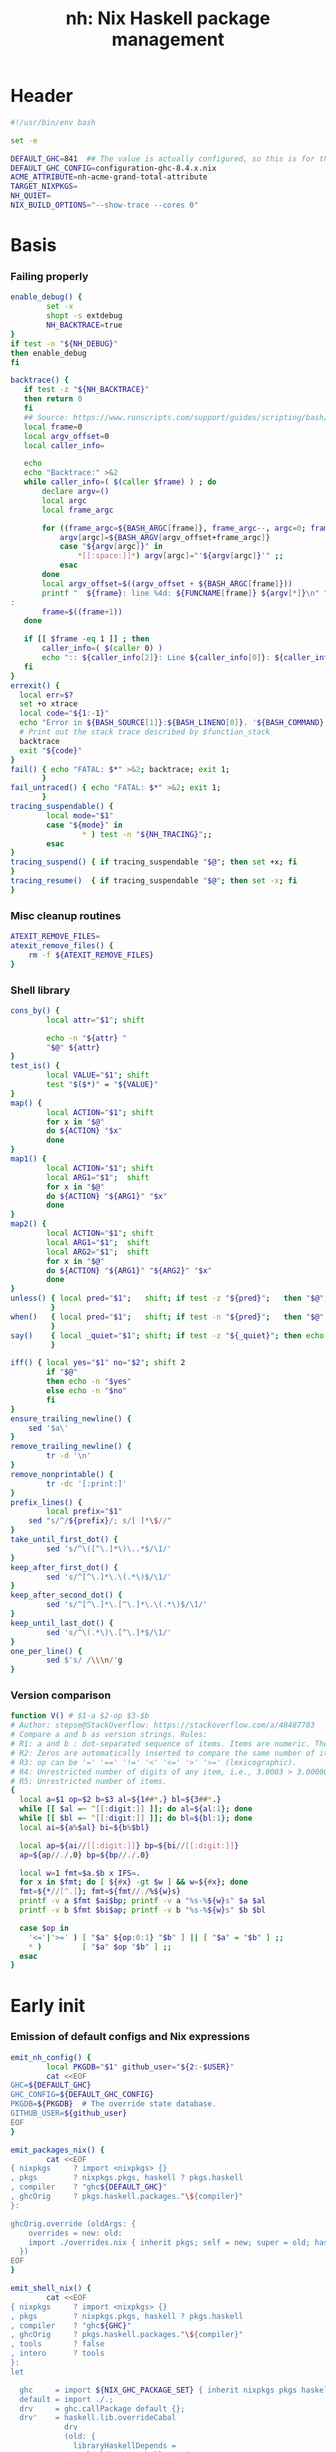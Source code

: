 #+TITLE: nh: Nix Haskell package management
#+PROPERTY: header-args :tangle nh :tangle-mode (identity #o755)

* Header
#+begin_src sh
#!/usr/bin/env bash

set -e

DEFAULT_GHC=841  ## The value is actually configured, so this is for the absolute defaults.
DEFAULT_GHC_CONFIG=configuration-ghc-8.4.x.nix
ACME_ATTRIBUTE=nh-acme-grand-total-attribute
TARGET_NIXPKGS=
NH_QUIET=
NIX_BUILD_OPTIONS="--show-trace --cores 0"

#+end_src
* Basis
*** Failing properly
  #+begin_src sh
enable_debug() {
        set -x
        shopt -s extdebug
        NH_BACKTRACE=true
}
if test -n "${NH_DEBUG}"
then enable_debug
fi

backtrace() {
   if test -z "${NH_BACKTRACE}"
   then return 0
   fi
   ## Source: https://www.runscripts.com/support/guides/scripting/bash/debugging-bash/stack-trace
   local frame=0
   local argv_offset=0
   local caller_info=

   echo
   echo "Backtrace:" >&2
   while caller_info=( $(caller $frame) ) ; do
       declare argv=()
       local argc
       local frame_argc

       for ((frame_argc=${BASH_ARGC[frame]}, frame_argc--, argc=0; frame_argc >= 0; argc++, frame_argc--)) ; do
           argv[argc]=${BASH_ARGV[argv_offset+frame_argc]}
           case "${argv[argc]}" in
               *[[:space:]]*) argv[argc]="'${argv[argc]}'" ;;
           esac
       done
       local argv_offset=$((argv_offset + ${BASH_ARGC[frame]}))
       printf "  ${frame}: line %4d: ${FUNCNAME[frame]} ${argv[*]}\n" "${caller_info[0]}" >&2
:
       frame=$((frame+1))
   done

   if [[ $frame -eq 1 ]] ; then
       caller_info=( $(caller 0) )
       echo ":: ${caller_info[2]}: Line ${caller_info[0]}: ${caller_info[1]}" >&2
   fi
}
errexit() {
  local err=$?
  set +o xtrace
  local code="${1:-1}"
  echo "Error in ${BASH_SOURCE[1]}:${BASH_LINENO[0]}. '${BASH_COMMAND}' exited with status $err" >&2
  # Print out the stack trace described by $function_stack
  backtrace
  exit "${code}"
}
fail() { echo "FATAL: $*" >&2; backtrace; exit 1;
       }
fail_untraced() { echo "FATAL: $*" >&2; exit 1;
       }
tracing_suspendable() {
        local mode="$1"
        case "${mode}" in
                * ) test -n "${NH_TRACING}";;
        esac
}
tracing_suspend() { if tracing_suspendable "$@"; then set +x; fi
}
tracing_resume()  { if tracing_suspendable "$@"; then set -x; fi
}
  #+end_src
*** Misc cleanup routines
  #+begin_src sh
ATEXIT_REMOVE_FILES=
atexit_remove_files() {
	rm -f ${ATEXIT_REMOVE_FILES}
}
  #+END_SRC
*** Shell library
    #+BEGIN_SRC sh
cons_by() {
        local attr="$1"; shift

        echo -n "${attr} "
        "$@" ${attr}
}
test_is() {
        local VALUE="$1"; shift
        test "$($*)" = "${VALUE}"
}
map() {
        local ACTION="$1"; shift
        for x in "$@"
        do ${ACTION} "$x"
        done
}
map1() {
        local ACTION="$1"; shift
        local ARG1="$1";  shift
        for x in "$@"
        do ${ACTION} "${ARG1}" "$x"
        done
}
map2() {
        local ACTION="$1"; shift
        local ARG1="$1";  shift
        local ARG2="$1";  shift
        for x in "$@"
        do ${ACTION} "${ARG1}" "${ARG2}" "$x"
        done
}
unless() { local pred="$1";   shift; if test -z "${pred}";   then "$@"; fi
         }
when()   { local pred="$1";   shift; if test -n "${pred}";   then "$@"; fi
         }
say()    { local _quiet="$1"; shift; if test -z "${_quiet}"; then echo "$@"; fi
         }

iff() { local yes="$1" no="$2"; shift 2
        if "$@"
        then echo -n "$yes"
        else echo -n "$no"
        fi
}
ensure_trailing_newline() {
	sed '$a\'
}
remove_trailing_newline() {
        tr -d '\n'
}
remove_nonprintable() {
        tr -dc '[:print:]'
}
prefix_lines() {
        local prefix="$1"
	sed "s/^/${prefix}/; s/[ ]*\$//"
}
take_until_first_dot() {
        sed 's/^\([^\.]*\)\..*$/\1/'
}
keep_after_first_dot() {
        sed 's/^[^\.]*\.\(.*\)$/\1/'
}
keep_after_second_dot() {
        sed 's/^[^\.]*\.[^\.]*\.\(.*\)$/\1/'
}
keep_until_last_dot() {
        sed 's/^\(.*\)\.[^\.]*$/\1/'
}
one_per_line() {
        sed $'s/ /\\\n/'g
}
    #+END_SRC
*** Version comparison
#+BEGIN_SRC sh
function V() # $1-a $2-op $3-$b
# Author: stepse@StackOverflow: https://stackoverflow.com/a/48487783
# Compare a and b as version strings. Rules:
# R1: a and b : dot-separated sequence of items. Items are numeric. The last item can optionally end with letters, i.e., 2.5 or 2.5a.
# R2: Zeros are automatically inserted to compare the same number of items, i.e., 1.0 < 1.0.1 means 1.0.0 < 1.0.1 => yes.
# R3: op can be '=' '==' '!=' '<' '<=' '>' '>=' (lexicographic).
# R4: Unrestricted number of digits of any item, i.e., 3.0003 > 3.0000004.
# R5: Unrestricted number of items.
{
  local a=$1 op=$2 b=$3 al=${1##*.} bl=${3##*.}
  while [[ $al =~ ^[[:digit:]] ]]; do al=${al:1}; done
  while [[ $bl =~ ^[[:digit:]] ]]; do bl=${bl:1}; done
  local ai=${a%$al} bi=${b%$bl}

  local ap=${ai//[[:digit:]]} bp=${bi//[[:digit:]]}
  ap=${ap//./.0} bp=${bp//./.0}

  local w=1 fmt=$a.$b x IFS=.
  for x in $fmt; do [ ${#x} -gt $w ] && w=${#x}; done
  fmt=${*//[^.]}; fmt=${fmt//./%${w}s}
  printf -v a $fmt $ai$bp; printf -v a "%s-%${w}s" $a $al
  printf -v b $fmt $bi$ap; printf -v b "%s-%${w}s" $b $bl

  case $op in
    '<='|'>=' ) [ "$a" ${op:0:1} "$b" ] || [ "$a" = "$b" ] ;;
    * )         [ "$a" $op "$b" ] ;;
  esac
}
#+END_SRC
* Early init
*** Emission of default configs and Nix expressions
#+BEGIN_SRC sh
emit_nh_config() {
        local PKGDB="$1" github_user="${2:-$USER}"
        cat <<EOF
GHC=${DEFAULT_GHC}
GHC_CONFIG=${DEFAULT_GHC_CONFIG}
PKGDB=${PKGDB}  # The override state database.
GITHUB_USER=${github_user}
EOF
}

emit_packages_nix() {
        cat <<EOF
{ nixpkgs     ? import <nixpkgs> {}
, pkgs        ? nixpkgs.pkgs, haskell ? pkgs.haskell
, compiler    ? "ghc${DEFAULT_GHC}"
, ghcOrig     ? pkgs.haskell.packages."\${compiler}"
}:

ghcOrig.override (oldArgs: {
    overrides = new: old:
    import ./overrides.nix { inherit pkgs; self = new; super = old; haskellLib = haskell.lib; };
  })
EOF
}

emit_shell_nix() {
        cat <<EOF
{ nixpkgs     ? import <nixpkgs> {}
, pkgs        ? nixpkgs.pkgs, haskell ? pkgs.haskell
, compiler    ? "ghc${GHC}"
, ghcOrig     ? pkgs.haskell.packages."\${compiler}"
, tools       ? false
, intero      ? tools
}:
let

  ghc     = import ${NIX_GHC_PACKAGE_SET} { inherit nixpkgs pkgs haskell compiler ghcOrig; };
  default = import ./.;
  drv     = ghc.callPackage default {};
  drv'    = haskell.lib.overrideCabal
            drv
            (old: {
              libraryHaskellDepends =
                old.libraryHaskellDepends
                ++ [ ghc.cabal-install ];
             });
in
  drv'.env
EOF
}
#+END_SRC
*** PKGDB initialisation and validation
#+BEGIN_SRC sh
init_pkgdb() {
        set -x
        local dir="$1" force="$2"

        if   test -e "${dir}" -a "${force}" != "--force"
        then fail "cannot make a new override database at '${dir}': already exists"
        elif test -z "${dir}"
        then fail "override DB location not specified"
        fi

        mkdir -p ${dir}/def/{over,meta,github,hackage}
        mkdir -p ${dir}/cache
        mkdir -p ${dir}/build/{log,drv,expr,src,success,failure{,-type,-log}}
        rm -f ${dir}/def/{over,meta,github,hackage}/*
        rm -f ${dir}/cache/*
        rm -f ${dir}/build/{log,drv,expr,src,success,failure{,-type,-log}}/*
        exit 0
}
validate_pkgdb() {
        local pkgdb="$1"
        test    -d ${pkgdb}/def/over    \
             -a -d ${pkgdb}/def/meta    \
             -a -d ${pkgdb}/def/github  \
             -a -d ${pkgdb}/def/hackage \
             -a -d ${pkgdb}/build
}
#+END_SRC
*** Ensure config and PKGDB exist & activate them
#+BEGIN_SRC sh
# Simulate disjoint types
LOGTY=build/log
DRVTY=build/drv
EXPRTY=build/expr
SRCTY=build/src
SUCCTY=build/success
FAILTY=build/failure
FAILTYTY=build/failure-type
FAILLOGTY=build/failure-log

###
### Messy conflation of three requirements:
###  - find .nh in the parent directory hierarhy
###  - save NH_ROOT
###  - handle --init for depth=1
###
if   test -f .nh
then NH_ROOT="$(realpath .)"
elif test "$1" = "--init"
then shift
     emit_nh_config      "pkgdb" > .nh
     emit_packages_nix           > packages.nix
     if ! validate_pkgdb "pkgdb"
     then init_pkgdb     "pkgdb" --force
     fi
else NH_ROOT=$(realpath ..)
     while true
     do if   test -f ${NH_ROOT}/.nh
        then source  ${NH_ROOT}/.nh; break
        fi
        if   test    ${NH_ROOT} = "/"
        then  cat << EOF
ERROR: the .nh configuration file is present neither in the working directory,
       nor in the containing hierarchy.

Consider the following:  cat > .nh

$(emit_nh_config /home/user/configuration-ghc84x)

Don't have packages.nix?  cat > packages.nix

$(emit_packages_nix)

EOF
              exit 1
        fi
        NH_ROOT=$(realpath ${NH_ROOT}/..)
     done
fi

if test "$1" = "init"
then shift; init_pkgdb "$@"; fi

source ${NH_ROOT}/.nh
NIX_GHC_PACKAGE_SET=${NH_ROOT}/packages.nix
NIX_GHC_OVERRIDES=${NH_ROOT}/overrides.nix

if test -z "${PKGDB}" || ! validate_pkgdb "${PKGDB}"
then fail_untraced ".nh doesn't define PKGDB to point to a valid package database."; fi

if test -z "${NIX_GHC_PACKAGE_SET}"  -o ! -r ${NIX_GHC_PACKAGE_SET}
then fail_untraced ".nh doesn't define NIX_GHC_PACKAGE_SET to point to a readable file."; fi

NIXPKGS="$(nix-instantiate --eval -E '<nixpkgs>')"
if test $? != 0 -o -z "$NIXPKGS"
then fail "Unable to find Nixpkgs:  nix-instantiate --eval -E '<nixpkgs>'"
fi

if ! type nix-prefetch-git >/dev/null
then fail "missing tool:  nix-prefetch-git   (fix: nix-env -i nix-prefetch-scripts)"
fi

GHC_CONFIG_FULL_PATH=${NIXPKGS}/pkgs/development/haskell-modules/${GHC_CONFIG}
#+END_SRC
* Nix
#+BEGIN_SRC sh
do_instantiate() {
        local attr="$1"; shift

        if !    nix-instantiate ${NIX_GHC_PACKAGE_SET} -A ${attr} --argstr compiler ghc${GHC} 2>/dev/null
        then
                nix-instantiate ${NIX_GHC_PACKAGE_SET} -A ${attr} --argstr compiler ghc${GHC} --show-trace
                return 1
        fi
}
nreferrers() {
        local attr="$1"; shift

        local drv=$(do_instantiate ${attr})
        local refs=$(nix-store --query --referrers-closure ${drv} | wc -l)
        echo ${refs} ${attr} ${drv}
}
nix_drv_src() {
        local drv="$1"; shift
        nix-store --query --binding src ${drv}
}
nix_attr_drv_sdrv() {
        local attr="$1"; shift
        local drv="$1"; shift
        nix-store --query --references ${drv} |
            grep "/nix/store/[1-z0-9]*-\(source\|${attr}-[0-9]\)" | grep -v '\.cabal\.drv$'
}
nix_src_drv_url() {
        local drv="$1"; shift
        nix-store --query --binding urls ${drv}
}
nix_drv_inputs() {
        local drv="$1"; shift
        { nix-store --query --binding buildInputs                 ${drv}
          nix-store --query --binding propagatedBuildInputs       ${drv}
          nix-store --query --binding propagatedNativeBuildInputs ${drv}
        } | one_per_line | grep -v '^$' | sort -t- -k2 | uniq
}

#+END_SRC
* PKGDB

  PKGDB records per-attribute overrides and extended package metadata.

*** Structural basis: TYPE/FIELD/NAME
#+BEGIN_SRC sh
path() {
        local TYPE="$1" FIELD="$2" NAME="$3"

        echo -n ${PKGDB}/${TYPE}/${NAME}.${FIELD}
}
_ls() {
        # List all overridden attributes.
        # NOTE:  this includes attributes whose overrides are disabled by meta/disable.
        local TYPE="${1:-def/over}"

        pushd ${PKGDB}/${TYPE} >/dev/null

        case $TYPE in
                def/over )                                 ls -1 *            2>/dev/null | take_until_first_dot | sort | uniq;;
                def/github | def/hackage )                 ls -1 *.${2:-hash} 2>/dev/null | sed "s/\\.${2:-hash}//";;
                build/success | build/failure )            ls -1 *            2>/dev/null | grep -v "\\.baseline$" | keep_until_last_dot | sort | uniq;;
                * ) echo "FATAL: listing of '${TYPE}' is not supported" >&2; popd; return 1;;
        esac | sort
        popd >/dev/null
}
by() {
        local TYPE="$1" FIELD="$2" VALUE="$3"
        shift 3

        for x in $(_ls ${TYPE})
        do if test "$(get ${TYPE} ${FIELD} $x)" = "${VALUE}"
           then echo $x
           fi
        done
}
lsattrs() {
        local TYPE="$1"; shift
        local NAME="$1"; shift

        pushd ${PKGDB}/${TYPE} >/dev/null
        ls -1 * 2>/dev/null | grep "^$NAME\\." | grep -v "\\.\(baseline$\|input\\.\)" | keep_after_first_dot
        popd >/dev/null
}
lsovers() {
        local NAME="$1"; shift

        pushd ${PKGDB}/def/over >/dev/null
        ls -1 $NAME.* 2>/dev/null | grep -v "^$NAME\\.input\\." | keep_after_first_dot
        popd >/dev/null
}
lsiovers() {
        local NAME="$1"; shift

        pushd ${PKGDB}/def/over >/dev/null
        ls -1 $NAME.input.* 2>/dev/null | keep_after_second_dot
        popd >/dev/null
}
hasiovers() {
        ls ${PKGDB}/def/over/$1.input.* >/dev/null 2>&1
}
hasanyovers() {
        ls ${PKGDB}/def/over/$1.* >/dev/null 2>&1
}
get() {
        local TYPE="$1" FIELD="$2" NAME="$3"

        if test -f ${PKGDB}/${TYPE}/${NAME}.${FIELD}
        then   cat ${PKGDB}/${TYPE}/${NAME}.${FIELD} 2>/dev/null
        else return 1
        fi
}
get_def() {
        local DEFAULT="$4"

        get "$1" "$2" "$3" || echo -n "$DEFAULT"
}
has() {
        test -f $(path "$@")
}
_set() {
        local TYPE="$1" FIELD="$2" NAME="$3" VALUE="$4"

        if test -z "${VALUE}"
        then rm -f ${PKGDB}/${TYPE}/${NAME}.${FIELD}
        else echo -n "${VALUE}" > ${PKGDB}/${TYPE}/${NAME}.${FIELD}
        fi
}
set_stdin() {
        local TYPE="$1" FIELD="$2" NAME="$3"

        cat > ${PKGDB}/${TYPE}/${NAME}.${FIELD}
}
edit() {
        local TYPE="$1";  shift
        local FIELD="$1"; shift
        local NAME="$1";  shift

        read -ep "${NAME}.${TYPE}.${FIELD}: " -i "$(get ${TYPE} ${FIELD} ${NAME})"
        _set "${TYPE}" "${FIELD}" "${NAME}" "${REPLY}"
}
reset_computed_state() {
        mkdir -p ${PKGDB}/{${LOGTY},${DRVTY},${EXPRTY},${SRCTY},${SUCCTY},${FAILTY},${FAILTYTY},${FAILLOGTY},cache}
        rm -f    ${PKGDB}/{${LOGTY},${DRVTY},${EXPRTY},${SRCTY},${SUCCTY},${FAILTY},${FAILTYTY},${FAILLOGTY}}/* 2>/dev/null ||
                true
}
stdin_only_enabled() {
        read attr || true
        while test -n "${attr}"
        do if ! test_overrides_disabled ${attr}
           then echo ${attr}
           fi
           read attr || true
        done
}
#+END_SRC
*** Mass manipulation
    #+BEGIN_SRC sh
forall_edit() {
        local TYPE="$1";  shift
        local FIELD="$1"; shift

        for name in $*
        do edit ${TYPE} ${FIELD} ${name}
        done
}
forall_defined_edit() {
        local TYPE="$1";  shift
        local FIELD="$1"; shift

        for name in $(filter has ${TYPE} ${FIELD})
        do edit ${TYPE} ${FIELD} ${name}
        done
}
stdin_forall_set() {
        local TYPE="$1" FIELD="$2" VALUE="$3"

        for name in $(cat)
        do _set "${TYPE}" "${FIELD}" ${name} "${VALUE}"
        done
}
    #+END_SRC
***** Queries
      #+BEGIN_SRC sh
filter() {
        for attr in $(_ls)
        do if "$@" ${attr} > /dev/null
           then echo ${attr}
           fi
        done
}
filter_by_and() {
        local pred="$1"; shift
        for attr in $(_ls)
        do if ${pred} ${attr} > /dev/null \
              && "$@" ${attr} > /dev/null
           then echo ${attr}
           fi
        done
}
overset_config() {
        (
                _ls def/over
                by  def/over src hackage
                by  def/over src github
        ) | sort | uniq -u
}
lstopo() {
        local TYPE="$1"

        local ntotal=$(_ls ${TYPE} | wc -l) ndone=1
        for attr in $(_ls ${TYPE})
        do
                echo -ne "\rComputing topology order: $ndone/$ntotal" >&2
                ndone=$((ndone+1))

                nreferrers ${attr}
        done | sort -nr
        echo >&2
}
get_nixpkgs_release() {
        local attr="$1"; shift

        nix-instantiate --eval -E "(import <nixpkgs> {}).pkgs.haskell.packages.ghc${GHC}.${attr}.version" | xargs echo -n
}
status() {
        local attr="$1"

        case $(get_def def/over src ${attr} maybe-config) in
        hackage ) if test_shadowed "$1"
                  then echo -n "shadowed"
                  else echo -n "hackaged"
                  fi;;
        github  ) if test_upstreamed "$1"
                  then echo -n "upstreamed"
                  else echo -n "unmerged"
                  fi;;
        maybe-config )
                  if hasanyovers "$1"
		  then echo -n "config"
		  else echo -n "default"
                  fi;;
        * )       echo "FATAL: invalid status for '${attr}': '$(get def/over src ${attr})'";;
        esac
}
ls_essential_reverse_deps() {
        for attr in $(_ls)
        do get def/meta erdeps ${attr} | xargs echo
        done | one_per_line | sort | uniq
}
ls_extra_validation_attributes() {
        get_def def/meta extra-validation-attributes | one_per_line | sort | uniq
}
ls_acme_deps() {
        { _ls
           ls_essential_reverse_deps
           ls_extra_validation_attributes
        } | sort | uniq | grep -v "^$" | stdin_only_enabled
}
      #+END_SRC
***** Logs
      #+BEGIN_SRC sh
get_log() {
        local over="$1"; shift
        local attr="$1"; shift

        get ${LOGTY} ${over} ${attr}
}
faillog() {
        local over="$1"; shift
        local attr="$1"

        test "$(get ${FAILTYTY} ${over} ${attr})" != UNKNOWN || {
                echo "WARNING: failure type UNKNOWN for:  ${attr}.${over}" >&2
                echo "WARNING: analyse (and maybe populate 'keysig'):  nh log ${attr} ${over}" >&2
                return 1
        }
        get ${FAILLOGTY} ${over} ${attr}
}
      #+END_SRC
*** Semantic mapping
#+BEGIN_SRC sh
attrName() {
        local attr="$1"; shift
        get_def def/meta attrName ${attr} "${attr}"
}
repoName() {
        local attr="$1"; shift
        get_def def/meta repoName ${attr} "${attr}"
}
set_repoName() {
        local attr="$1"; shift
        local repo="$1"; shift
        _set def/meta repoName ${attr} "${repo}"
}
edit_repoName() {
        local attr="$1"; shift
        edit def/meta repoName ${attr}
}
shadow_name() {
        local attr="$1";        shift
        has def/hackage release ${attr} &&
                echo "${attr}_$(get def/hackage release ${attr} | sed 's/\./_/g')"
}
test_is_local() {
	has def/meta local "$1"
}
test_is_nonlocal() {
	! has def/meta local "$1"
}
set_local() {
	_set def/meta local "$1" local
}
set_nonlocal() {
	_set def/meta local "$1" ""
}
repo_fixer() {
        local repo="$1"; shift
        get def/github user ${repo}
}
repo_upstream() {
        local repo="$1"; shift
        get def/github upstream ${repo}
}
repo_has_upstream() {
        local repo="$1"; shift
        has def/github upstream ${repo}
}
set_upstream() {
        local attr="$1"; shift
        local upstr="$1"; shift
        _set def/github upstream $(repoName "$attr") "$upstr"
}
edit_upstream() {
        local attr="$1"; shift
        edit def/github upstream $(repoName "$attr")
}
fix_commit() {
        local attr="$1"; shift

        get def/github rev $(repoName "${attr}")
}
fix_timestamp() {
        local attr="$1"; shift
        get def/github timestamp $(repoName "${attr}")
}
ghc_configuration_fixed_content() {
        get_def def/meta ghc-configuration-fixed-content
}
test_suggested_by_trim() {
        local over=$1; shift
        local attr=$1; shift
        has ${SUCCTY} "${over}" ${attr}
}
test_known() {
        local attr="$1"
        local repo="$(repoName "${attr}")"
        has def/github upstream "${repo}"
}
get_iover() {
        local ATTR="$1" INPUT="$2"

        get def/over input.${INPUT} "${ATTR}"
}
set_iover() {
        local ATTR="$1" INPUT="$2" VAL="$3"

        _set def/over input.${INPUT} "${ATTR}" "$VAL"
}
test_override_disabled() {
        local over="$1"; shift
        local attr="$1"
        has def/meta disable.${over} "${attr}"
}
test_overrides_disabled() {
        local attr="$1"
        has def/meta disable "${attr}"
}
#+END_SRC
*** Shadowing
#+BEGIN_SRC sh
shadows() {
        local attr="$1"; shift
        local nixpkgs="${2:-/home/deepfire/src/nixpkgs}"

        local hackage_packages=${NIXPKGS}/pkgs/development/haskell-modules/hackage-packages.nix

        if test ! -f "${hackage_packages}"
        then echo "FATAL: ${nixpkgs} doesn't point to a valid Nixpkgs checkout"; return 1
        fi

        grep "${attr}_.* = callPackage" ${hackage_packages} | cut -d'"' -f2
}
test_shadow_exists() {
        local attr="$1"; shift

        local shadow=$(shadow_name ${attr} || true)
        test "$(get def/over src $attr)" = "hackage" -a -n "$shadow" && { shadows ${attr} | grep -q "$shadow"; }
}
test_shadowed() {
        local attr="$1"; shift

        test_shadow_exists "${attr}" && ! has def/meta suppress-shadow "${attr}" ## XXX: re-use the 'disable' mechanism
}
#+END_SRC
*** Status & auto-import
    #+BEGIN_SRC sh
upstream() {
        local _attr="$1"
        local _repo="$(repoName "${_attr}")"

        if ! has def/github upstream "${_repo}"
        then import_hackage_cabal "${_attr}" >&2
             _repo="$(repoName "${_attr}")"
        fi
        get def/github upstream ${_repo}
}
test_upstreamed() {
        local upstr="$(upstream $1)"
        local  repo="$(repoName $1)"
        local  user="$(repo_fixer $repo)"

        test -n "${user}" -a "${user}" = "${upstr}"
}
    #+END_SRC
*** Nix
    #+BEGIN_SRC sh
attr_override_drv_src() {
        local over="$1"; shift
        local attr="$1"; shift
        nix_drv_src ${PKGDB}/${DRVTY}/${attr}.${over}
}
    #+END_SRC
*** Network
***** endpoint-head/body/field
  #+BEGIN_SRC sh
endpoint_body() {
        curl --silent    $(url "$@")
}
endpoint_head() {
        curl --silent -I $(url "$@")
}
endpoint_test_status() {
        local status="$1"; shift
        endpoint_head "$@" | grep -q "${status}"
        test ${PIPESTATUS[0]} = 0 -a ${PIPESTATUS[1]} = 0
}
endpoint_field() {
        local field="$1"; shift
        endpoint_head "$@" | grep "^${field}: " | cut -d' ' -f2-
        test ${PIPESTATUS[0]} = 0
}
  #+END_SRC
***** url
      #+BEGIN_SRC sh
prOrFail() {
        local repo="$1"
        get def/github pr $repo || {
                echo "FATAL:  pull-request not specified for github repo '${repo}'" >&2
                fail " logs:  get def/github pr ${repo}"
        }
}
issueOrFail() {
        local repo="$1"
        get def/github issue $repo || {
                echo "FATAL:  issue ID not specified for github repo '${repo}'" >&2
                fail " logs:  get def/github issue ${repo}"
        }
}
upstreamOrFail() {
        local _attr="$1"
        upstream "${_attr}" ||
             fail "unable to deduce upstream for '${_attr}'"
}
url() {
        local KIND="$1"; shift
        local attr="$1"; shift

        local subpath= gitrev=master pull_request= issue= release=
        while test $# -ge 1
        do case "$1"
           in --gitrev )               gitrev="$2";  shift;;
              --pull-request )         pull_request="$2";  shift;;
              --issue )                issue="$2";  shift;;
              --release )              release="$2"; shift;;
              "--"* )                  fail "$0: unknown option: $1";;
              * )     break;;
           esac
           shift
        done

        local repo="$(repoName "${attr}")"
        case "${KIND}" in
                upstream-github-cabal )      local upstream="$(upstream "${attr}")"
                                             repo="$(repoName "${attr}")"
                                             echo -n "https://raw.githubusercontent.com/$(upstreamOrFail   $attr)/$repo/${gitrev}/$(get_def def/meta chdir $attr '')/$attr.cabal";;
                user-github-cabal )          echo -n "https://raw.githubusercontent.com/$(repo_fixer $repo)/$repo/${gitrev}/$(get_def def/meta chdir $attr '')/$attr.cabal";;
                upstream-github )            echo -n "https://github.com/$(               upstreamOrFail   $attr)/$repo";;
                upstream-pulls )             echo -n "https://github.com/$(               upstreamOrFail   $attr)/$repo/pulls";;
                user-github )                echo -n "https://github.com/$(               repo_fixer $repo)/$repo";;
                self-github )                echo -n                    "git@github.com:$(echo   $GITHUB_USER)/$repo";;
                upstream-pull-request )      echo -n "https://github.com/$(               upstreamOrFail   $attr)/$repo/pull/$(prOrFail $repo)";;
                upstream-issue )             echo -n "https://github.com/$(               upstreamOrFail   $attr)/$repo/issues/$(issueOrFail $repo)";;
                commits | upstream-commits ) echo -n "https://github.com/$(               upstreamOrFail   $attr)/$repo/commits/master";;
                user-commits )               echo -n "https://github.com/$(               repo_fixer $repo)/$repo/commits/master";;
                hackage )                    echo -n "https://hackage.haskell.org/package/$attr";;
                hackage-package )            echo -n "https://hackage.haskell.org/package/$attr-$release/$attr-$release.tar.gz";;
                hackage-cabal )              echo -n "https://hackage.haskell.org/package/$attr/$attr.cabal";;
                pull-merged )                echo -n "https://api.github.com/repos/$(     repo_fixer $repo)/$repo/pulls/$(prOrFail $repo)/merge";;
                commit )                     echo -n "https://api.github.com/repos/$(     repo_fixer $repo)/$repo/commits?sha=${gitrev}";;
                github-requests-remaining )  echo -n "https://api.github.com/rate_limit";;
                * ) fail "invalid URL kind: '$KIND'";;
        esac
}
      #+END_SRC
*** Removal
***** remove
    #+BEGIN_SRC sh
remove() {
        local attr="$1"; shift
        local overset="${1:-$(lsattrs def/over ${attr})}"; shift
        for over in ${overset}
        do _set def/over ${over} ${attr} ""
        done
}
#+END_SRC
* Queries
*** Classification
***** Stream filtering
  #+BEGIN_SRC sh
log_filter_failure() {
        # builder for ‘/nix/store/fqdjapba0wndjcwq446w54pg0makrr4p-cereal-0.5.4.0.drv’ failed with exit code 1
        grep '^builder for.*failed with exit code 1' | sed 's|.*/nix/store/[a-z0-9]*-\([a-zA-Z0-9-]*\)-[0-9].*$|\1|'
}
log_filter_success() {
        # checking for references to /tmp/nix-build-wl-pprint-annotated-0.1.0.0.drv-0 in /nix/store/cvvhr1faa5ha2kw9jx0n1kf9i7s20di8-wl-pprint-annotated-0.1.0.0-doc...
        grep '^checking for references to.* in /nix/store/.*\.\.\.' | sed 's|.*/nix/store/[a-z0-9]*-\([a-zA-Z0-9-]*\)-[0-9].*$|\1|'
}
log_filter_result() {
        # checking for references to /tmp/nix-build-wl-pprint-annotated-0.1.0.0.drv-0 in /nix/store/cvvhr1faa5ha2kw9jx0n1kf9i7s20di8-wl-pprint-annotated-0.1.0.0-doc...
        # builder for ‘/nix/store/fqdjapba0wndjcwq446w54pg0makrr4p-cereal-0.5.4.0.drv’ failed with exit code 1
        grep --line-buffered '^builder for.*failed with exit code 1\|^checking for references to.* in /nix/store/.*[0-9]\.\.\.' | sed 's|^builder for.*/nix/store/[a-z0-9]*-\([a-zA-Z0-9-]*\)-[0-9].*$|FAIL: \1|' | sed 's|checking for.*/nix/store/[a-z0-9]*-\([a-zA-Z0-9-]*\)-[0-9].*$|OK: \1|'
}
log_filter_progress() {
        # error: while evaluating the attribute ‘propagatedBuildInputs’ of the derivation ‘nh-acme-grand-total-attribute-0.0.0’ at /home/deepfire/nixpkgs/pkgs/stdenv/generic/make-derivation.nix:148:11:
        # error: while evaluating anonymous function at /home/deepfire/hpack/shell.nix:1:1, called from undefined position:
        # checking for references to /tmp/nix-build-wl-pprint-annotated-0.1.0.0.drv-0 in /nix/store/cvvhr1faa5ha2kw9jx0n1kf9i7s20di8-wl-pprint-annotated-0.1.0.0-doc...
        # builder for ‘/nix/store/fqdjapba0wndjcwq446w54pg0makrr4p-cereal-0.5.4.0.drv’ failed with exit code 1
        # setupCompileFlags: -package-db=/tmp/nix-build-hedgehog-0.5.1.drv-0/package.conf.d -j8 -threaded
        grep --line-buffered '^error: while evaluating \|^builder for.*failed with exit code 1\|^checking for references to.* in /nix/store/.*[0-9]\.\.\.\|setupCompileFlags: -package-db=/tmp/nix-build-.*' |
            sed 's|^builder for.*/nix/store/[a-z0-9]*-\([a-zA-Z0-9-]*\)-[0-9].*$|FAIL: \1|' |
            sed 's|checking for.*/nix/store/[a-z0-9]*-\([a-zA-Z0-9-]*\)-[0-9].*$|OK:   \1|' |
            sed 's|setupCompileFlags: -package-db=/tmp/nix-build-\([a-zA-Z0-9-]*\)-[0-9].*$|NEW:  \1|'
}
log_filter_evaluation_failure_attributes() {
        local grep_extra="$1"
        grep "while evaluating the attribute${grep_extra}" | sed 's/.*derivation ‘\(.*\)’ at.*/\1/'
}
  #+END_SRC
***** Failure log classification
  #+BEGIN_SRC sh
declare -a keysig
keysig=(
"CABAL-MISSING-DEPS||||Setup: Encountered missing dependencies"
"HASKELL-SMP-NO-INSTANCE-FOR||||No instance for \(Semigroup"
"HASKELL-SMP-COULD-NOT-DEDUCE||||Could not deduce \(Semigroup"
"HASKELL-SMP-APPEND-CONFLICT||||Ambiguous occurrence ‘<>’"
"HASKELL-SMP-NO-INSTANCE-IMPL-FOR||||No instance nor default method for class operation <>"
"HASKELL-SMP-VERSION||||Module ‘Data.Semigroup’ does not export ‘"
"GHC-BUG||||Please report this as a GHC bug"
"CABAL-NOT-FOUND||||/bin/sh: cabal: command not found"
"NO-SUCH-FILE-OR-DIRECTORY||||: No such file or directory"
"NIX-ERROR-EVAL-OVERRIDECABAL||||error: while evaluating ‘overrideCabal’"
"JAILBREAK-CABAL-MISSING-CABAL||||jailbreak-cabal: dieVerbatim: user error \(jailbreak-cabal: Error Parsing: file "
"CABAL-CONFIGURE-MISSING-PROGRAM||||Setup: The program '[A-Za-z-]*' is required but it could not be found"
"NIX-MISSING-ATTRIBUTE||||error: attribute ‘[A-Za-z-]*’ in selection path ‘[A-Za-z-]*’ not found"
"HASKELL-MISSING-EXPORT||||Module ‘[A-Za-z-]*’ does not export ‘"
"HASKELL-AMBIGUOUS-TYPE-VARIABLE-ERROR||||Ambiguous type variable"
"HASKELL-TYPE-ERROR||||Couldn't match expected type"
"HASKELL-MISSING-INSTANCE||||No instance for \("
"HASKELL-CONTEXT-NOT-SATISFIED||||Could not deduce \("
"HASKELL-MISSING-MODULE||||Could not find module ‘"
"HASKELL-VAR-NOT-IN-SCOPE||||Variable not in scope:"
"CURL-404||||The requested URL returned error: 404 Not Found"
"NO-SUCH-FILE-OR-DIRECTORY||||No such file or directory"
"NO-CABAL-FILE-FOUND||||Setup: No cabal file found"
"TH-RUNTIME-EXCEPTION||||Exception when trying to run compile-time code:"
"INSTANTIATE-INFINITE-RECURSION||||infinite recursion encountered, at undefined"
"INSTANTIATE-GENERIC||||error: while evaluating the attribute"
"HADDOCK-INTERNAL-ERROR||||haddock: internal error:"
"TESTSUITE-FAILURE||||^Failures:$"
"NIX-ERROR-EVAL-ANON||||^error: while evaluating anonymous function at$"
"HASKELL-DUPLICATE-INSTANCE||||Duplicate instance declarations:"
"HADDOCK-CABAL-INTERNAL-ERROR||||Setup: internal error when calculating transitive package dependencies."
)
declare -A grepctx
grepctx["CABAL-MISSING-DEPS"]="-A5"
grepctx["HASKELL-SMP-NO-INSTANCE-FOR"]="-A2"
grepctx["HASKELL-SMP-COULD-NOT-DEDUCE"]="-A2"
grepctx["HASKELL-SMP-APPEND-CONFLICT"]="-A2"
grepctx["HASKELL-SMP-VERSION"]="-A2"
grepctx["GHC-BUG"]="-B30"
grepctx["HASKELL-TYPE-ERROR"]="-A3"
grepctx["HASKELL-MISSING-INSTANCE"]="-A2"
grepctx["HASKELL-CONTEXT-NOT-SATISFIED"]="-A2"
grepctx["CURL-404"]="-A1"
grepctx["TH-RUNTIME-EXCEPTION"]="-B1 -A7"
grepctx["INSTANTIATE-INFINITE-RECURSION"]="-B10"
grepctx["INSTANTIATE-GENERIC"]="-A7"
grepctx["HADDOCK-INTERNAL-ERROR"]="-A7"
grepctx["TESTSUITE-FAILURE"]="-A10"
grepctx["NIX-ERROR-EVAL-ANON"]="-A10"
grepctx["HASKELL-DUPLICATE-INSTANCE"]="-B1 -A3"
grepctx["HADDOCK-CABAL-INTERNAL-ERROR"]="-B1 -A2"
  #+END_SRC
***** fail-classify-one-property
      #+BEGIN_SRC sh
fail_classify_one_property() {
        local over="$1"; shift
        local attr="$1"; shift
        local no_state_change="$1"

        for ks in "${keysig[@]}"
        do local key="${ks%%||||*}" sig="${ks#*||||}"
           if      get_log ${over} ${attr} | egrep --max-count=1 -q                 "${sig}"
           then
                   echo "${key}"
                   if test -z "${no_state_change}"
                   then _set ${FAILTYTY} ${over} ${attr} "${key}"
                   fi
                   get_log ${over} ${attr} | egrep --max-count=1 ${grepctx["${key}"]} "${sig}" \
			| grep -v "^$\|^builder for ‘/nix/store/\|^error: build of ‘/nix/store/" |
                           { if test -n "${no_state_change}"
                             then cat
                             else tee $(path ${FAILLOGTY} ${over} ${attr})
                             fi; }
                   return 0
           fi
        done
        echo UNKNOWN
        _set ${FAILTYTY} ${over} ${attr} UNKNOWN
        return 1
}
      #+END_SRC
*** Cabal
***** hackage-cabal
      #+BEGIN_SRC sh
hackage_cabal() {
        local attr="$1"; shift
        endpoint_body hackage-cabal ${attr}
}
      #+END_SRC
***** github-cabal
      #+BEGIN_SRC sh
github_cabal() {
        local kind="$1"; shift
        local attr="$1"; shift
        local gitrev="${1:-master}"

        curl -sL $(url ${kind}-github-cabal $(attrName ${attr}) --gitrev "${gitrev}")
}
      #+END_SRC
*** Hackage
***** hackage-cabal-chdir / upstream-url
      #+BEGIN_SRC sh
hackage_cabal_chdir() {
        local attr="$1"; shift
        local ret=$(hackage_cabal ${attr} | sed -n '/^[Ss]ource-repository head/,$ p' | grep -i "subdir:" |
                    sed 's,^.*ubdir:[ ]*\(.*\)$,\1,' |
                    remove_nonprintable)
        if test ${PIPESTATUS[0]} = 0 -a -n "$ret"
        then echo -n "$ret"
        else return 1
        fi
}
hackage_cabal_upstream_url() {
        local attr="$1"; shift
        local ret=$(hackage_cabal ${attr} | sed -n '/^[Ss]ource-[Rr]epository head/,$ p' | grep -i "location:" | remove_nonprintable |
                    sed 's,^.*ocation:[ ]*\(https://\|git://\|git@\)\(github.com\)[/:]\(.*\)\.git$,https://\2/\3,;s,^.*ocation:[ ]*\(https\|git\)\(://github.com/.*\)$,https\2,')
        if test ${PIPESTATUS[0]} = 0 -a -n "$ret"
        then echo -n "$ret"
        else return 1
        fi
}
      #+END_SRC
***** hackage-release-date / timestamp
      #+BEGIN_SRC sh
test_hackage_release() {
        local release="$1"; shift
        local attr="$1"; shift

        endpoint_test_status 'HTTP/1.1 200 OK' hackage-package ${attr} --release ${release}
}
hackage_release_date() {
        local attr="$1"; shift
        local release="$1"; shift

        local ret="$(endpoint_field 'Last-modified' hackage-package ${attr} --release ${release})"
        if test -z "${ret}"
        then return 1
        else echo -n "${ret}"
        fi
}
hackage_release_timestamp() {
        local date=$(hackage_release_date "$@")
        if test $? != 0
        then return 1
        fi
        date -d "$date" +%s
}
      #+END_SRC
***** hackage-ahead-of-fix
  #+BEGIN_SRC sh

hackage_ahead_of_fix() {
        local attr="$1"
        local upstream_release=$(get_upstream_release ${attr})
        if test_hackage_release ${upstream_release} ${attr}
        then
                local hackage_timestamp=$(hackage_release_timestamp ${attr} ${upstream_release})
                local fix_stamp=$(fix_timestamp ${attr})
                test ${fix_stamp} -le ${hackage_timestamp}
        else
                return 1
        fi
}
  #+END_SRC
*** Github
***** repo-url-*
  #+BEGIN_SRC sh
## https://github.com/sdiehl/protolude
github_repo_githttp_url_user() {
   cut -d/ -f4 <<< $1
}
github_repo_githttp_url_repo() {
   cut -d/ -f5 <<< $1 | sed 's/\.git$//'
}
## git@github.com:sdiehl/protolude.git
github_repo_gitssh_url_user() {
   sed 's|.*:\([^/]*\)/\([^/]*\)\.git$|\1|' <<< $1
}
github_repo_gitssh_url_repo() {
   sed 's|.*:\([^/]*\)/\([^/]*\)\.git$|\2|' <<< $1
}
  #+END_SRC
***** commit-date / timestamp
      #+BEGIN_SRC sh
commit_date() {
        local attr="$1"; shift
        local gitrev="${1:-master}"

        endpoint_field "Last-Modified" commit "${attr}" --gitrev "${gitrev}"
        return ${PIPESTATUS[0]}
}
commit_timestamp() {
        local date="$(commit_date "$@")"
        if test $? != 0
        then return 1
        fi
        date -d "$date" +%s
}
      #+END_SRC
***** get-{upstream,user}-release
      #+BEGIN_SRC sh
get_upstream_release() {
        local attr="$1"; shift
        local gitrev="${1:-master}"
        github_cabal upstream ${attr} ${gitrev} | grep -i '^[Vv]ersion:' | sed 's/[vV]ersion:[ ]*//' | remove_nonprintable
}
get_user_release() {
        local attr="$1"; shift
        local gitrev="${1:-master}"
        github_cabal user ${attr} ${gitrev} | grep -i '^[Vv]ersion:' | sed 's/[vV]ersion:[ ]*//' | remove_nonprintable
}
      #+END_SRC
***** pull-request-status
  #+BEGIN_SRC sh
pull_request_status() {
        local attr="$1"; shift
        local repo="$(repoName "$attr")"
        local pull_request="$(get_def def/github pr ${repo} '')"


        local http_code="$(endpoint_head pull-merged ${attr} --pull-request ${pull_request} | grep 'HTTP/1.1')"

        if   echo "${http_code}" | grep -q "204 No Content"
        then echo -n "merged"
        elif echo "${http_code}" | grep -q "404 Not Found"
        then echo -n "unmerged"
        else return 1
        fi
}
  #+END_SRC
***** issue-state
  #+BEGIN_SRC sh
issue_state() {
        ## XXX: untested
        local attr="$1"; shift
        local repo="$(repoName "$attr")"
        local issue="$(get_def def/github issue ${repo} '')"

        local state="$(endpoint_head issue ${attr} --issue ${issue} | grep '^  "state": ' | cut -d'"' -f4)"

        case "${state}" in
             open | closed ) echo -n ${state};;
             * )             return 1;;
        esac
}
  #+END_SRC
***** github-requests-remaining
  #+BEGIN_SRC sh
github_requests_remaining() {
        endpoint_field "X-RateLimit-Remaining" github-requests-remaining
}
  #+END_SRC
*** info
    #+BEGIN_SRC sh
info() {
        local attr="$1"
        if ! test_known "${attr}"
        then import_hackage_cabal "${attr}"
        fi
        local repo=$(repoName ${attr})
                   cat <<EOF
attribute '${attr}':

                  $(status  ${attr} | tr a-z A-Z)
                target: $(if test_is_local ${attr}
                          then echo 'local overrides'
                          else echo 'nixpkgs'
                          fi)
             overrides: $(lsattrs def/over ${attr} | xargs echo -n)
          upstream URL: $(if has def/github upstream $(repoName ${attr}); then url upstream-github ${attr}; fi)
EOF
                   local input_overs="$(lsiovers ${attr})"
                   if test -n "${input_overs}"
                   then cat <<EOF
       input overrides:
EOF
                        for iover in ${input_overs}
                        do cat <<EOF
  $(printf "%22s" ${iover}): $(get_iover ${attr} ${iover})
EOF
                        done
                   fi

                   case $(status  ${attr}) in
                           hackaged | shadowed )
                   cat <<EOF
      override release: $(get def/hackage release ${attr})
EOF
                   ;;
                           upstreamed )
                   local rev=$(get def/github rev ${repo})
                   cat <<EOF
              upstream: $(repo_upstream ${repo})
          override rev: ${rev}
      override release: $(get_upstream_release ${attr} ${rev})
EOF
                   ;;
                           unmerged )
                   cat <<EOF
              upstream: $(repo_upstream      ${repo})
                  user: $(repo_fixer         ${repo})
          override rev: $(get def/github rev ${repo})
      override release: $(get_user_release ${attr})
          pull request: $(url upstream-pull-request ${attr})
EOF
                   ;;
                   esac
                   if has def/github issue ${repo}
                   then cat <<EOF
                 issue: $(url upstream-issue ${attr})
EOF
                   fi
                   cat <<EOF
                  meta: $(lsattrs def/meta ${attr} | xargs echo -n)
EOF
                   if has def/meta erdeps ${attr}
                   then cat <<EOF
     essential revdeps: $(get def/meta erdeps ${attr} | xargs echo -n)
EOF
                   fi
                   if test -n "$(attrs_suggested_by_trim ${attr})"
                   then cat <<EOF
      trim suggestions: $(attrs_suggested_by_trim ${attr})
EOF
                   fi
                   overview_one "${attr}"
}
    #+END_SRC
*** overview
#+BEGIN_SRC sh
overview_one() {
        local attr="$1"; shift
        local status="${1:-$(status ${attr})}"
        local upstream_release="$(get_upstream_release ${attr})"
        cat <<EOF
              upstream: ${upstream_release}
               nixpkgs: $(get_nixpkgs_release ${attr})
               commits: $(url upstream-commits ${attr})
         pull requests: $(url upstream-pulls ${attr})
               hackage: $(url hackage ${attr})
  last upstream release on hackage: $(iff yes no test_hackage_release ${upstream_release} ${attr})
  hackage release date: $(hackage_release_date ${attr} ${upstream_release})
EOF
        case ${status} in
          upstreamed ) cat <<EOF
       fix commit date: $(date -d @$(fix_timestamp ${attr}))"
EOF
;;
          unmerged )   cat <<EOF
          pull request: $(url upstream-pull-request ${attr})"
EOF
;;
        esac
        local trs="$(attrs_suggested_by_trim ${attr})"
        if test -n "${trs}"
        then cat <<EOF
      trim suggestions: ${trs}
EOF
        fi
}
overview() {
        if test $# -gt 0
        then for attr in "$@"
             do overview_one ${attr}
             done
             return 0
        fi
        for status in shadowed hackaged upstreamed unmerged config
        do cat <<EOF

## ${status}
##
EOF
           for attr in $(filter test_is "$status" status)
           do echo         ${attr}
              overview_one ${attr} ${status}
           done
        done
}
#+END_SRC
* Override caching and emission
*** cache-gen-override-one
    #+BEGIN_SRC sh
cache_gen_override_one() {
        local attr="$1"; shift
        local REQUIRE_DESC="$2"

        emit_override ${attr} "${REQUIRE_DESC}" | set_stdin cache override ${attr}
        if test ${PIPESTATUS[0]} != 0
        then fail "failed to compute override for ${attr}"
        fi
}
    #+END_SRC
*** coherently
#+BEGIN_SRC sh
coherently() {
        local reuse_cache= reuse_overrides= require_desc= quiet=${NH_QUIET}
        while test $# -ge 1
        do case "$1"
           in --reuse-cache )          reuse_cache="--reuse-cache";;
              --reuse-overrides )      reuse_overrides="--reuse-overrides";;
              --require-desc )         require_desc="--require-desc";;
              --quiet )                quiet="--quiet";;
              "--"* )                  fail "$0: unknown option: $1";;
              * )                      break;;
           esac
           shift
        done

        local attr=$1; shift
        local over=$1; shift

        emit_override ${attr} ${require_desc} | set_stdin cache override ${attr}
        if test ${PIPESTATUS[0]} != 0
        then fail "failed to compute override ${attr}"
        fi
        unless "${quiet}" get cache override ${attr}

	# Record the overall expression used.
        if test ${over} = "baseline"
        then local savename=baseline
        else local savename=${attr}.${over}
        fi
        if test -z "${reuse_overrides}"
        then apply ${reuse_cache} ${quiet}
        fi
        cp      -f ${NIX_GHC_OVERRIDES}    ${PKGDB}/${EXPRTY}/${savename}
        if test -n "${TARGET_NIXPKGS}"
        then cp -f ${GHC_CONFIG_FULL_PATH} ${PKGDB}/${EXPRTY}/${savename}.ghc
        fi

        "$@"
}
cache_copy() {
        local FIELD_FROM="$1"; shift
        local FIELD_TO="$1";   shift

        pushd ${PKGDB}/cache >/dev/null
        for from in *.${FIELD_FROM}
        do
                local to="$(echo -n $from | keep_until_last_dot)".${FIELD_TO}
                cp -f "${from}" "${to}"
        done
	popd >/dev/null
}
    #+END_SRC
*** cache
#+BEGIN_SRC sh
cache() {
        local require_descs= quiet=${NH_QUIET}
        while test $# -ge 1
        do case "$1"
           in --require-descs )        require_descs="require-descs";;
              --quiet )                quiet="quiet";;
              "--"* )                  fail "$0: unknown option: $1";;
              * )                      break;;
           esac
           shift
        done
	mkdir -p   ${PKGDB}/cache

        tracing_suspend cache

        local ATTRSET="$*"
        local header="\r$(iff Reg G test -z "${ATTRSET}")enerating override cache"
        if test -z "${ATTRSET}"
        then rm -f ${PKGDB}/cache/*
             ATTRSET="$(_ls def/over | xargs echo -n)"
        fi

        local ntotal=$(echo -n ${ATTRSET} | wc -w)
        local ndone=1
        for attr in ${ATTRSET}
        do say "${quiet}" -ne "${header}: $ndone/$ntotal" >&2
           ndone=$((ndone+1))

           cache_gen_override_one ${attr} ${require_desc}
        done
        say "${quiet}" >&2

        tracing_resume cache
}
#+END_SRC
*** Explanations
  #+BEGIN_SRC sh
emit_explanation() {
        local over="$1"; shift
        local attr="$1"; shift

        if test -z "${over}"
        then case $(status ${attr}) in
                     shadowed   ) echo "Needs bump to a versioned attribute";;
                     hackaged   ) echo "On Hackage, awaiting for import";;
                     upstreamed ) echo "Upstreamed, awaiting a Hackage release";;
                     unmerged   ) echo "Unmerged.  PR: $(url upstream-pull-request ${attr})";;
             esac
             local repo="$(repoName "$attr")"
             if has def/github issue ${repo}
             then echo "Issue: $(url upstream-issue ${attr})"
             fi
        fi
        faillog "${over}" ${attr}                | ensure_trailing_newline
	get def/meta ${over}.explanation ${attr} | ensure_trailing_newline
}
emit_src_description() {
        local attr="$1"; shift

        case "$(get def/over src ${attr})" in
                hackage )    echo "    ## Hackage import needed";;
                github )
                        if test_upstreamed "${attr}"
                        then echo "    ## Fixes upstreamed, awaiting Hackage release"
                        else echo "    ## Fixes not upstream yet"
                        fi;;
        esac
}
  #+END_SRC
*** emit-definition
  #+BEGIN_SRC sh
emit_definition() {
        local attr="$1"; shift
        cat <<EOF
  ${attr} = new.mkDerivation {
    pname = "${attr}";
  };
EOF
}
  #+END_SRC
*** emit-property-override
  #+BEGIN_SRC sh
fail_uncached() {
        echo -e "\nERROR: attribute $1 has no override cache" >&2
        # exit 1
}
emit_property_override() {
        local attr="$1"; shift
        local propNameExtra="$1"; shift
        local propName=${propNameExtra%Extra}
        eval "local ${propName}=\"$(get_def def/over ${propName} ${attr})\""
        eval local propVal=\$$propName
        if test ! -z "${propVal}" && ! has def/meta disable.${propName} ${attr}
        then
                emit_explanation ${propName} ${attr} | prefix_lines "    ## "
                if test ! -z "${REQUIRE_DESC}" -a ${PIPESTATUS[0]} != 0
                then fail "missing failure log for ${attr}.${propName}, and couldn't compute it either:  nh x emit_explanation ${propName} ${attr}"
                fi
                case "${propNameExtra}" in
                        src )
                                case "$src" in
                                        hackage )
                                                if test_shadowed "${attr}"
                                                then echo "    ##"
                                                else
                                                cat <<EOF
    version         = "$(get def/hackage release ${attr})";
    sha256          = "$(get def/hackage hash    ${attr})";
EOF
                                                fi;;
                                        github )
                                                local repo=$(repoName ${attr})
                                                cat <<EOF
    src = pkgs.fetchFromGitHub {
      owner  = "$(repo_fixer ${repo})";
      repo   = "${repo}";
      rev    = "$(get def/github rev  ${repo})";
      sha256 = "$(get def/github hash ${repo})";
    };
EOF
                                                if has def/meta chdir ${attr}
                                                ## XXX: change to:
                                                then echo "    prePatch        = \"cd $(get def/meta chdir ${attr}); \";"
                                                fi;;
                                        * )     fail "unknown value for src override: '$src'";;
                                esac;;
                        doCheck )          echo "    doCheck         = ${doCheck};";;
                        doHaddock )        echo "    doHaddock       = ${doHaddock};";;
                        jailbreak )        echo "    jailbreak       = ${jailbreak};";;
                        editedCabalFile )  echo "    editedCabalFile = ${editedCabalFile};";;
                        revision )         echo "    revision        = ${revision};";;
                        postPatch )        echo "    postPatch       = \"${postPatch}\";";;
                        *Extra )           emit_depends_extra "${propName}" "${propVal}";;
                        * ) fail "unknown property: '${propName}'";;
                esac
        fi
}
EXTRA_PROPS="$(echo {setup,library,executable,test,benchmark}{Haskell,System,Pkgconfig,Tool})"
EXTRA_PROPS_HANDLED="libraryHaskell executableHaskell testHaskell"
EXTRA_PROPS_HANDLED_EXTRAED="libraryHaskellExtra executableHaskellExtra testHaskellExtra"
EXTRA_PROPS_CASE="$(sed 's/ / | /g' <<< "${EXTRA_PROPS}")"
validate_depends_extra_name() {
        eval "case $1 in ${EXTRA_PROPS_CASE} ) return 0;; * ) return 1;; esac"
}
emit_depends_extra() {
        local key="$1"; shift
        local val="$1"; shift
        if ! validate_depends_extra_name "${key}"
        then fail "invalid extra depends key: ${key}"
        fi
        echo "    ${key}Depends = (if builtins.hasAttr \"${key}Depends\" drv then drv.${key}Depends else []) ++ (with self; [ ${val} ]);";
}
  #+END_SRC
*** emit-input-overrides
#+BEGIN_SRC sh
emit_input_overrides() {
        local attr="$1"; shift
        if ! hasiovers "${attr}"
        then return 0
        fi
        cat <<EOF
.override {
EOF
        for iover in $(lsiovers ${attr})
        do emit_explanation input.${iover} ${attr} | prefix_lines "    ## "
           cat <<EOF
    ${iover} = $(get_iover ${attr} ${iover});
EOF
        done
        echo -n "  }"
}
#+END_SRC
*** emit-override
  #+BEGIN_SRC sh
emit_override() {
        local attr="$1"; shift
        local base_attr=""

        if ! hasanyovers "${attr}" || test_overrides_disabled "${attr}"
        then return
        fi
        local shadowed base_attr overs="$(lsovers ${attr})"
        if test_shadowed "${attr}" && ! test_override_disabled src "${attr}"
	then shadowed=yes; base_attr="$(shadow_name ${attr})"
        else shadowed=;    base_attr="${attr}"
        fi
        emit_explanation ""  ${attr} | prefix_lines "  ## " # Print general context first
        if test -z "${overs}" || (test "${overs}" = "src" && test -n "${shadowed}")
        then
                if test "${overs}" = "src"
                then emit_explanation src ${attr} | prefix_lines "  ## "
                fi
                cat <<EOF
  ${attr} = super.${base_attr}$(emit_input_overrides ${attr});

EOF
        else
                local ioob= iocb=
                if hasiovers "${attr}"
                then ioob="("; iocb=")"
                else ioob="";  iocb=""
                fi
                cat <<EOF
  ${attr} = ${ioob}overrideCabal super.${base_attr} (drv: {
EOF
                local props="src doCheck doHaddock jailbreak editedCabalFile revision postPatch ${EXTRA_PROPS_HANDLED_EXTRAED}"
                for p in ${props}
                do emit_property_override ${attr} $p
                done
                cat <<EOF
  })${iocb}$(emit_input_overrides ${attr});

EOF
        fi
}
  #+END_SRC
*** do-emit-overrides
  #+BEGIN_SRC sh
do_emit_overrides() {
        local predicate="true" quiet=${NH_QUIET}
        while test $# -ge 1
        do case "$1"
           in --target )               case "$2" in
                                           local )   predicate=test_is_local;    shift;;
                                           nixpkgs ) predicate=test_is_nonlocal; shift;;
                                           * ) fail "unexpected --target: '$2'";; esac;;
              --quiet)                 quiet="--quiet";;
              "--"* )                  fail "$0: unknown option: $1";;
              * )                      break;;
           esac
           shift
        done
        tracing_suspend emit-overrides

        cat <<EOF
  ## Shadowed:

EOF
        for attr in $(filter_by_and ${predicate} test_is shadowed status)
        do get cache override ${attr} || fail_uncached ${attr}; say "${quiet}" -n . >&2
        done

        cat <<EOF

  ## On Hackage:

EOF
        for attr in $(filter_by_and ${predicate} test_is hackaged status)
        do get cache override ${attr} || fail_uncached ${attr}; say "${quiet}" -n . >&2
        done

        cat <<EOF

  ## Upstreamed

EOF
        for attr in $(filter_by_and ${predicate} test_is upstreamed status)
        do get cache override ${attr} || fail_uncached ${attr}; say "${quiet}" -n . >&2
        done

        cat <<EOF

  ## Unmerged

EOF
        for attr in $(filter_by_and ${predicate} test_is unmerged status)
        do get cache override ${attr} || fail_uncached ${attr}; say "${quiet}" -n . >&2
        done

        cat <<EOF

  ## Non-code, configuration-only change

EOF
        for attr in $(filter_by_and ${predicate} test_is config status)
        do get cache override ${attr} || fail_uncached ${attr}; say "${quiet}" -n . >&2
        done
        tracing_resume emit-overrides
}
  #+END_SRC
*** emit-overrides
  #+BEGIN_SRC sh
emit_overrides() {
        local emit_acme=
        local format=overrides
        local nixpkgs=
        local reuse_cache=
        local require_descs=
        local quiet=${NH_QUIET}
        local target=
        local desc=" "
        local output_hint=
        while test $# -ge 1
        do case "$1"
           in --emit-acme )            emit_acme="--emit-acme";;
              --format )               format=$2; shift;;
              --output-hint )          output_hint=$2; shift;;
              --reuse-cache )          reuse_cache="--reuse-cache";;
              --require-descs )        require_descs="--require-descs";;
              --quiet )                quiet="--quiet";;
              --target )               case "$2" in
                                           local )   target=$2; shift; desc=" local ";;
                                           nixpkgs ) target=$2; shift; desc=" Nixpkgs GHC configuration "; emit_acme="";;
                                           * ) fail "unexpected --target: '$2'";; esac;;
              --debug )                enable_debug;;
              "--"* )                  fail "$0: unknown option: $1";;
              * )                      break;;
           esac
           shift
        done

        ###
        ### 1. Generate override cache
        ###
        if test -z "${reuse_cache}"
        then cache ${require_descs} ${quiet} "$@" ||
                 fail "cache generation failed"
        fi

        say "${quiet}" -n "Assembling${desc}overrides${output_hint:+ (in ${output_hint})}.." >&2
        ###
        ### 2. Emit overrides
        ###
        case ${format} in
        overrides )
                cat <<EOF
{ pkgs, haskellLib, super, self }:

with haskellLib; with self; {
EOF
                           ;;
        configuration-ghc )
                cat <<EOF
{ pkgs, haskellLib }:

with haskellLib;

self: super: {

EOF
                ghc_configuration_fixed_content;;
        * )
                fail "Unsupported --format for emit_overrides: '${format}'";;
        esac
        echo

        if test -z "${suppress_content}"
        then do_emit_overrides ${target:+--target ${target}}
        fi

        if test -n "${emit_acme}"
        then
                local tmpdir="$(mktemp -d)"
                cat <<EOF

  ## The catch-all attribute that depends on everything overridden (incl. meta/disabled things).
  ${ACME_ATTRIBUTE} = self.mkDerivation {
    pname = "${ACME_ATTRIBUTE}";
    version = "0.0.0";
    src = ${tmpdir};
    isLibrary = true;
    isExecutable = true;
    libraryHaskellDepends = [
      $(ls_acme_deps)
    ];
    license = stdenv.lib.licenses.bsd3;
  };
EOF
        fi
        if test -n "${EMIT_EXTRA_DEFS}" -a "${target}" = "local"
        then echo >&2
             echo "WARNING:  emitting extra definitions using 'nha':" >&2
             # nix-shell  -p haskell.packages.ghc841.nh --run "nha emit-extra-defn"
             nix-shell "${NIX_GHC_PACKAGE_SET}" -A nh --run "nha emit-extra-defn"
             # nha emit-extra-defn
        fi
        cat <<EOF
}
EOF
        say "${quiet}" " done." >&2
}
  #+END_SRC
*** apply
#+BEGIN_SRC sh
apply() {
        local tmp_ngo=$(mktemp  ${TMPDIR:-/tmp}/nh-overrides.XXXXXXXXXXXXX)
        local tmp_gcfp=$(mktemp ${TMPDIR:-/tmp}/nh-overrides.XXXXXXXXXXXXX)
        emit_overrides      --format overrides         ${TARGET_NIXPKGS:+--target local}                 --output-hint ${NIX_GHC_OVERRIDES}    ${NH_QUIET} "$@" > ${tmp_ngo}
        mv ${tmp_ngo} ${NIX_GHC_OVERRIDES}
        cp         -f ${NIX_GHC_OVERRIDES}    ${PKGDB}
        if test -n "${TARGET_NIXPKGS}"
        then emit_overrides --format configuration-ghc ${TARGET_NIXPKGS:+--target nixpkgs} --reuse-cache --output-hint ${GHC_CONFIG_FULL_PATH} ${NH_QUIET} "$@" > ${tmp_gcfp}
             mv ${tmp_gcfp} ${GHC_CONFIG_FULL_PATH}
             cp          -f ${GHC_CONFIG_FULL_PATH} ${PKGDB}
        fi
}
#+END_SRC
* Defining overrides
*** import-hackage-cabal
#+BEGIN_SRC sh
import_hackage_cabal() {
        local attr="$1"; shift
        echo "importing cabal package '${attr}'.."
        local url="$(hackage_cabal_upstream_url $attr || true)"
        if test -z "${url}"
        then fail "failed to detect upstream URL for '$attr'"; fi
        local chdir="$(hackage_cabal_chdir $attr || true)"

        local user= repo=
        if grep 'git@github.com:' <<< "${url}"
        then user="$(github_repo_gitssh_url_user ${url})"  repo="$(github_repo_gitssh_url_repo ${url})"
        else user="$(github_repo_githttp_url_user ${url})" repo="$(github_repo_githttp_url_repo ${url})"
        fi
        if test "${repo}" != "$(repoName "$attr")"
        then set_repoName "${attr}" "${repo}"
        fi
        set_upstream "${attr}" "${user}"
        if test -n "${chdir}"
        then _set def/meta chdir "${attr}" "${chdir}"
        fi
        info "$attr"
}
#+END_SRC
*** github
    #+BEGIN_SRC sh
github() {
        local attr="$1"; shift
        local user="${1:-$(upstream ${attr})}"
        local ref="$(iff refs/heads/$2 HEAD test -n "$2")"

        local repo=$(repoName ${attr})

        local REV="$(git ls-remote https://github.com/${user}/${repo} ${ref} | cut -f1)"
              REV="${REV:-$2}"
        if test "$(echo -n ${REV} | wc -c)" != 40
        then fail "ref '$2' is not known at https://github.com/${user}/${repo}"
        fi

        __EMPTY_REPO_HASH=0sjjj9z1dhilhpc8pq4154czrb79z9cm044jvn75kxcjv6v5l2m5

        local QUIET_REDIR="$(iff '2>/dev/null' '' test -n "${NH_QUIET}")"
        local HASH=$(nix-prefetch-git https://github.com/${user}/${repo} --rev ${REV} --quiet ${QUIET_REDIR} | grep sha256 | cut -d'"' -f4 | tr -d '\n')

        if test "${HASH}" = "${__EMPTY_REPO_HASH}"
        then fail "zero repo hash.  Bad commit id?"
        fi

        _set def/github hash      $repo "${HASH}"
        _set def/github rev       $repo "${REV}"
        _set def/github user      $repo "${user}"
        _set def/github timestamp $repo  $(commit_timestamp "${attr}" "${REV}")
        _set def/over   src "$attr" github

        test -z "${NH_QUIET}" || cat <<EOF
- $(get def/github hash ${repo})
- https://github.com/${user}/${repo}/commit/$(get def/github rev ${repo})

EOF
}
#+end_src
*** hackage
    #+BEGIN_SRC sh
__EMPTY_HASH=0sjjj9z1dhilhpc8pq4154czrb79z9cm044jvn75kxcjv6v5l2m5
hackage() {
        local PACKAGE="$1"; shift
        local RELEASE="$1"
        local QUIET_REDIR="$(iff '2>/dev/null' '' test -n "${NH_QUIET}")"
        local HASH="$(nix-prefetch-url https://hackage.haskell.org/package/${PACKAGE}-${RELEASE}.tar.gz ${QUIET_REDIR} | tr -d '\n')"

        if test "${HASH}" = "${__EMPTY_HASH}" -o -z "${HASH}"
        then fail "zero tarball hash.  Bad package name or version?"
        fi

        _set def/hackage hash    "$PACKAGE" "${HASH}"
        _set def/hackage release "$PACKAGE" "${RELEASE}"
        _set def/over    src     "$PACKAGE" hackage

        test -z "${NH_QUIET}" || cat <<EOF
  - $(get def/hackage hash ${PACKAGE})
  - https://hackage.haskell.org/package/${PACKAGE}-${RELEASE}

EOF
}
    #+END_SRC
*** promote-to-hackage
  #+BEGIN_SRC sh
promote_to_hackage() {
        local attr="$1"; shift
        local release="$1"
        local upstream_master_release="$2"

        if test_hackage_release "${upstream_master_release}" ${attr}
        then hackage ${attr} "${upstream_master_release}"
        else warn "AUTOMATIC FIX STALLED: github release version (${upstream_master_release}) has not been put on Hackage yet"
             echo -n "New Hackage release for ${attr}: "
             read release
             hackage ${attr} "${release}"
        fi
}
  #+END_SRC
* Building & Shelling
*** override-builder
#+BEGIN_SRC sh
override_builder() {
        local print_drv= quiet="${NH_QUIET}"
        while test $# -ge 1
        do case "$1"
           in --print-drv )            print_drv="--print-drv";;
              --quiet )                quiet="--quiet";;
              "--"* )                  fail "$0: unknown option: $1";;
              ,* )                      break;;
           esac
           shift
        done

        local attr="$1"; shift
        local over="$1"; shift

        ###
        ### 1. Instantiate
        ###
        local store_drv="$(do_instantiate ${attr})"
	local status=$?
	if test ${status} = 0 -a -n "${store_drv}"
	then
	        rm -f            ${PKGDB}/${DRVTY}/${attr}.${over}
	        ln -s $store_drv ${PKGDB}/${DRVTY}/${attr}.${over}
        	local store_src="$(attr_override_drv_src ${over} ${attr})"
	        rm -f            ${PKGDB}/${SRCTY}/${attr}.${over}
	        ln -s $store_src ${PKGDB}/${SRCTY}/${attr}.${over}
	else
		{ do_instantiate ${attr} 2>&1 || true; } |
    			set_stdin          ${LOGTY} ${over} ${attr}
                echo "FATAL: failed to instantiate '${attr}'$(iff "" ", without overriding '${over}'" test "${over}" = baseline)" >&2
                echo "FATAL: logs:  nh log ${attr} ${over}" >&2
                _set ${FAILTY}   ${over} ${attr} "INSTANTIATE"
                fail_classify_one_property ${over} ${attr}
		## TODO:  invoke the loop hunter?
                return 1
	fi

        ###
        ### 2. prebuild context (shell_for() gets you here)
        ###
        echo -n      "$(path ${LOGTY} ${over} ${attr})" > ${PKGDB}/current.build
        nix-shell ${NIX_GHC_PACKAGE_SET} -A ${attr}.env --argstr compiler ghc${GHC} ${NIX_BUILD_OPTIONS} 2>&1 \
                | set_stdin ${LOGTY} ${over} ${attr}
        local status=${PIPESTATUS[0]}
        if test ${status} != 0
        then
                echo "FATAL: failed to prebuild deps of '${attr}'$(iff "" ", without overriding '${over}'" test "${over}" = baseline)" >&2
                echo "FATAL: drv: ${store_drv}" >&2
                local intermediate_failure=$(get ${LOGTY} "${over}" ${attr} | log_filter_failure)
		if test -n "${intermediate_failure}"
		then
                	echo "FATAL: ..apparently due to:  ${intermediate_failure}"
                	echo "FATAL: logs:  nh log ${attr} ${over}" >&2
		fi
                _set ${FAILTY}   ${over} ${attr} "DEPENDENCY/${intermediate_failure:-UNKNOWN}"
                fail_classify_one_property ${over} ${attr}
                return 1
        fi

        ###
        ### 3. build
        ###
        echo -n      "$(path ${LOGTY} ${over} ${attr})" > ${PKGDB}/current.build
        nix-build ${NIX_GHC_PACKAGE_SET} -A ${attr} --argstr compiler ghc${GHC} ${NIX_BUILD_OPTIONS} 2>&1 \
                | set_stdin ${LOGTY} ${over} ${attr}
        ## Sadly the following doesn't create the output link, and stdout parsing is meh.
        # nix-store --realise ${store_drv} --cores 0 2>&1 \
        #         | set_stdin ${LOGTY} ${over} ${attr}
        status=${PIPESTATUS[0]}
        rm -f ${PKGDB}/current.build
        if test ${status} = 0
        then
                local drv=$(readlink result)
                rm -f result
                if test -n "${print_drv}"
                then echo $drv >&2
                fi
        else
                echo "FATAL: failed to build '${attr}'$(iff "" ", without overriding '${over}'" test "${over}" = baseline)" >&2
                echo "FATAL: drv: ${store_drv}" >&2
                local src_drv=$(nix_attr_drv_sdrv ${attr} ${store_drv})
                echo "FATAL: src.drv: ${src_drv}" >&2
                echo "FATAL: src URL: $(nix_src_drv_url ${src_drv})" >&2
                echo "FATAL: logs:  nh log ${attr} $(iff "" "${over}" test "${over}" = baseline)" >&2
                _set ${FAILTY}   ${over} ${attr} "DIRECT"
                fail_classify_one_property ${over} ${attr}
                return 1
        fi

        ###
        ### 3. build essential rdeps
        ###
        for erdep in $(get def/meta erdeps ${attr})
        do
                echo -n "$(path ${LOGTY} ${over} ${attr})" > ${PKGDB}/current.build
                nix-build ${NIX_GHC_PACKAGE_SET} -A ${erdep} --argstr compiler ghc${GHC} ${NIX_BUILD_OPTIONS} 2>&1 \
                        | set_stdin ${LOGTY} ${over} ${attr}
                status=${PIPESTATUS[0]}
                rm -f ${PKGDB}/current.build
                if test ${status} != 0
                then
                        echo "FATAL: essential rev-dependency '${erdep}' breaks$(iff "with baseline ${attr}" ", without overriding ${attr}'s '${over}'" test "${over}" = baseline)" >&2
                        echo "FATAL: logs:  nh get ${LOGTY} ${over} ${attr}" >&2
                        _set ${FAILTY} ${over} ${attr} "ESSENTIAL-REVERSE ${erdep}"
                        fail_classify_one_property ${over} ${attr}
                        return 1
                fi
        done
        _set ${SUCCTY}    ${over} ${attr} $drv
        _set ${FAILTY}    ${over} ${attr} ""
        _set ${FAILLOGTY} ${over} ${attr} ""
        _set ${FAILTYTY}  ${over} ${attr} ""
        return 0
}
#+END_SRC
*** with-field-value
    #+BEGIN_SRC sh
WFV_TYPE=
WFV_FIELD=
WFV_NAME=
WFV_SAVE_VAL=
with_field_value_atexit() {
        _set "${WFV_TYPE}" "${WFV_FIELD}" "${WFV_NAME}" "${WFV_SAVE_VAL}"
        cache_gen_override_one "${WFV_NAME}"
}
with_field_value() {
        local update_cache=
        while test $# -ge 1
        do case "$1"
           in --debug )                enable_debug;;
              "--"* )                  fail "$0: unknown option: $1";;
              * )                      break;;
           esac
           shift
        done

        WFV_TYPE="$1";    shift
        WFV_FIELD="$1";   shift
        WFV_NAME="$1";    shift
        local value="$1"; shift

        WFV_SAVE_VAL="$(get_def ${WFV_TYPE} ${WFV_FIELD} ${WFV_NAME} '')"
        # test ! -z "${SAVE_VAL}" || {
        #         echo "FATAL: '${OVER}' isn't specified for attribute  '${ATTR}'"
        #         exit 1
        # }

        trap with_field_value_atexit EXIT

        _set "${WFV_TYPE}" "${WFV_FIELD}" "${WFV_NAME}" "${value}"
        cache_gen_override_one "${WFV_NAME}"

        "$@"
        local result=$?
        _set "${WFV_TYPE}" "${WFV_FIELD}" "${WFV_NAME}" "${WFV_SAVE_VAL}"
        cache_gen_override_one "${WFV_NAME}"
        return $result
}
    #+END_SRC
*** instantiate
    #+BEGIN_SRC sh
instantiate() {
        local reuse_cache= debug=
        while test $# -ge 1
        do case "$1"
           in --reuse-cache )          reuse_cache="reuse-cache";;
              --debug )                debug="--debug"; enable_debug;;
              "--"* )                  fail "$0: unknown option: $1";;
              * )                      break;;
           esac
           shift
        done

        local ATTRSET="$*"
        if test -z "${ATTRSET}"
        then ATTRSET="$(_ls def/over)"
        fi

        if test -z "${reuse_cache}"
        then cache
        fi
        apply --reuse-cache ${debug}

        for attr in ${ATTRSET}
        do
                echo -n "EVAL ${attr}> "
                if ! do_instantiate ${attr}
                then fail "baseline breaks package:  ${attr}"
                fi
        done | tee ${PKGDB}/baseline.log
        return ${PIPESTATUS[0]}
}
    #+END_SRC
*** build
    #+BEGIN_SRC sh
build() {
        local limit_to_self= print_drv= reuse_cache= reuse_overrides= quiet=${NH_QUIET}
        while test $# -ge 1
        do case "$1"
           in --limit-to-self )        limit_to_self="--limit-to-self";;
              --print-drv )            print_drv="--print-drv";;
              --reuse-cache )          reuse_cache="--reuse-cache";;
              --reuse-overrides )      reuse_overrides="--reuse-overrides";;
              --debug )                enable_debug;;
              --quiet )                quiet="--quiet";;
              "--"* )                  fail "$0: unknown option: $1";;
              * )                      break;;
           esac
           shift
        done
        local _attr="$1"; shift
        local _over=${1:-baseline}

        if test -n "${limit_to_self}"
        then apply "${_attr}"
             ## XXX: leaks attr
             reuse_overrides="--reuse-overrides"
        fi
        coherently ${reuse_cache} ${reuse_overrides} ${quiet} ${_attr} "${_over}" override_builder ${print_drv} ${_attr} "${_over}"
}
    #+END_SRC
*** acme
#+BEGIN_SRC sh

acme() {
        local reuse_cache=
        while test $# -ge 1
        do case "$1"
           in --reuse-cache )          reuse_cache="--reuse-cache";;
              "--"* )                  fail "$0: unknown option: $1";;
              * )                      break;;
           esac
           shift
        done

        if test -z "${reuse_overrides}"
        then apply ${reuse_cache} --emit-acme
        fi

        local attr=${ACME_ATTRIBUTE} over="default"
        echo "-( building ACME catch-all attribute that depends on everything overridden:"
        echo "--( < ${attr}"
        echo "--( > $(ls_acme_deps | xargs echo)"
        if test -n "$(ls_extra_validation_attributes)"
        then echo "--( ..of which non-overridden:  $(ls_extra_validation_attributes | xargs echo -n)"
        fi
        echo "---(             logs:  nh logs ${attr} ${over}"
        echo "---(    watch it live:  nh watch  --or--  nh progress"
        echo -n "$(path ${LOGTY} ${over} ${attr})" > ${PKGDB}/current.build
        nix-shell ${NIX_GHC_PACKAGE_SET} -A ${attr} --argstr compiler ghc${GHC} ${NIX_BUILD_OPTIONS} --no-out-link --keep-going 2>&1 \
                | set_stdin ${LOGTY} ${over} ${attr}
        local status=${PIPESTATUS[0]}
        if test ${status} != 0
        then echo "-( things gone wrong:"
             # nh logs ${attr} ${over}
             get ${LOGTY} "${over}" ${attr} | log_filter_progress
        else echo "-( Peace.."
        fi
        return ${status}
}
#+END_SRC
*** shell
    #+begin_src sh
shell() {
        apply --reuse-cache
        local attr=shell-environment over="default"

        echo -n "$(path ${LOGTY} ${over} ${attr})" > ${PKGDB}/current.build
        nix-shell --argstr compiler ghc${GHC} ${NIX_BUILD_OPTIONS} --keep-going 2>&1 \
                | set_stdin ${LOGTY} ${over} ${attr}
        local status=${PIPESTATUS[0]}
        if test ${status} != 0
        then cat $(path ${LOGTY} ${over} ${attr}) >&2
             exit 1
        fi

        nix-shell "$@"
}
    #+END_SRC
*** shell-for
    #+begin_src sh
shell_for() {
        local _attr="$1"; shift
        apply --reuse-cache ${_attr}
        local over="default"

        nix-shell ${NIX_GHC_PACKAGE_SET} --argstr compiler ghc${GHC} -A ${_attr}.env ${NIX_BUILD_OPTIONS} "$@"
}
    #+END_SRC
*** cabal-shell
  #+BEGIN_SRC sh
cabal_shell() {
        ## XXX:  ultra-messy/assumptiony
        # ATEXIT_REMOVE_FILES="default.nix shell.nix overrides.nix"
	# trap atexit_remove_files EXIT
        cabal2nix .         > default.nix
        if test         ! -f "shell.nix"
        then echo "Generating shell.nix.."
             emit_shell_nix > shell.nix
        fi
        shell "$@"
}
  #+END_SRC
*** fixer-shell
  #+BEGIN_SRC sh
fixer_shell() {
        local _attr="$1"; shift
        local upstream="$(upstream ${_attr})"
        local upstream_url="$(url upstream-github ${_attr})"
        local repo="$(repoName ${_attr})"

        github "${_attr}" "${upstream}"

        git clone ${upstream_url} ${repo}
        cd ${repo}
        set def/github user ${repo} ${GITHUB_USER}
        git remote add orig $(url self-github ${_attr})

        shell_for "${_attr}" --pure
}
  #+END_SRC
*** try-fix
  #+BEGIN_SRC sh
try_fix() {
        local attr="$1"; shift

        git push --force orig
        github "${attr}" "${GITHUB_USER}"
        build  --print-drv --limit-to-self --reuse-cache "${attr}"
}
  #+END_SRC
*** install
  #+BEGIN_SRC sh
install() {
        local attr="$1"; shift

        build ${attr}

}
  #+END_SRC
* Maintenance, Trimming & Audit
*** trim-override
  #+BEGIN_SRC sh
trim_override() {
        local attr="$1"; shift
        local over="$1"; shift

        echo -n "TRIM ${attr} -${over}>  "
        if ! with_field_value def/over "${over}" "${attr}" ""     coherently --reuse-cache ${attr} "${over}" override_builder ${attr} ${over}
        then echo "FAILED"
        elif has def/meta "${over}.explanation" "${attr}"
        then echo "OK-BUT, explanation exists:  nh x emit_explanation ${over} ${attr}"
        else echo "OK: $(get ${SUCCTY} ${over} ${attr})"
        fi
}
  #+END_SRC
*** trim-attribute
  #+BEGIN_SRC sh
trim_attribute() {
        local attr="$1"; shift

        echo -n "TRIM ${attr} -all>  "
        if   with_field_value def/meta "disable" "${attr}" "true" coherently --reuse-cache ${attr} "default" override_builder ${attr} "default"
        then echo "OK: $(get ${SUCCTY} default ${attr})"
        else echo "FAILED"
        fi

        for  over in $(lsattrs def/over ${attr})
        do trim_override ${attr} ${over}
        done
        for iover in $(lsiovers         ${attr})
        do trim_override ${attr} input.${iover}
        done
}
  #+END_SRC
*** trim
#+BEGIN_SRC sh
trim() {
        local reuse_cache= since=
        while test $# -ge 1
        do case "$1"
           in --reuse-cache )          reuse_cache="--reuse-cache";;
              --since )                since="$2"; shift;;
              "--"* )                  fail "$0: unknown option: $1";;
              * )                      break;;
           esac
           shift
        done

        local ATTRSET="$*"
        if test -z "${ATTRSET}"
        then if test -z "${since}"
	     then echo "Full trimming requested, resetting state"
                  reset_computed_state
                  ATTRSET="$(_ls def/over)"
	     else ATTRSET="$(_ls def/over | sed -ne "/^${since}/,$ p")"
             fi
        fi

        if test -z "${reuse_cache}"
        then cache
        fi
        cache_copy override trim

        echo "-( trimming in progress"
        for attr in ${ATTRSET}
        do if ! test_overrides_disabled ${attr}
           then echo "TRIM ${attr}> "
                trim_attribute ${attr}
           fi
        done | tee ${PKGDB}/trim.log
        apply
}
#+END_SRC
*** show-trims
#+BEGIN_SRC sh
show_trims() {
        for attr in $(_ls ${SUCCTY})
        do
                local trimset="$(lsattrs ${SUCCTY} ${attr} | xargs echo -n)"
                if test "${trimset}" = "default"
                then trimset="$(lsattrs def/over ${attr} | xargs echo -n)"
                fi

                for over in ${trimset}
                do if has  def/meta ${over}.explanation ${attr}
                   then echo "KEEP ${attr}.${over}>  it has an explanation"
                   else echo "TRIM>  ${attr}.${over}"
                   fi
                done
        done
}
    #+END_SRC
*** execute-trims
  #+BEGIN_SRC sh
execute_trims() {
        for attr in $(_ls ${SUCCTY})
        do
                local trimset="$(lsattrs ${SUCCTY} ${attr} | xargs echo -n)"
                if test "${trimset}" = "default"
                then
                        echo "--( ${attr} now entirely redundant"
                        trimset="$(lsattrs def/over ${attr} | xargs echo -n)"
                fi

                echo "--( ${attr} trimmable: ${trimset}"
                for over in ${trimset}
                do if ! has  def/meta ${over}.explanation ${attr}
                   then _set def/over ${over} ${attr} ""
                   else echo "---( keeping ${over}, since it has an explanation"
                   fi
                done
        done
}
  #+END_SRC
*** attrs-suggested-by-trim
  #+BEGIN_SRC sh
attrs_suggested_by_trim() {
        local attr=$1; shift
        for over in $(lsattrs def/over ${attr})
        do if test_suggested_by_trim ${over} ${attr}
           then echo ${over}
           fi
        done
}
  #+END_SRC
*** audit-one
    #+BEGIN_SRC sh
warn() {
        local x="$1"
        local msg="$2"
        printf "%32s: $msg\n" "$x"
}
audit_one() {
        local autofix= autoonly=
        while test $# -ge 1
        do case "$1"
           in --autofix ) autofix=yes-please;;
              --autoonly ) autoonly=yes-please;;
              "--"* )     fail "$0: unknown option: $1";;
              * )         break;;
           esac
           shift
        done

        local attr="$1"; shift

	if has def/meta disable ${attr}
        then warn "${attr}" "disabled"
             return 0
        fi

        local overrides="$(lsattrs def/over ${attr})"

        ## 1. Proof of necessity exists
        local status=0
        for over in ${overrides}
        do if ! emit_explanation ${over} ${attr} >/dev/null
           then
			warn      "${attr}.${over}" "no proof:  nh x emit_explanation ${over} ${attr}"; status=1
			if test_suggested_by_trim ${over} ${attr}
			then warn "${attr}.${over}" "*** already suggested for trimming ***"
			else warn "${attr}.${over}" "retrim:    nh trim ${attr}"
			fi
           fi
        done

        local repo="$(repoName ${attr})"
        if ! has def/github upstream ${repo}
        then warn ${attr} "no upstream specified"
        fi

        if echo ${overrides} | grep -qw "src"
        then
        case $(status ${attr}) in
        shadowed )    
                ## Proof-of-existence checks are only things the come to mind.
                true;;
        hackaged )
                ## 1. Nixpkgs ought to be behind: nixpkgs release != upstream release (should be stricter: <)
                local nixpkgs_release=$(get_nixpkgs_release ${attr})
                local upstream_release=$(get_upstream_release ${attr})
                if test -z "$nixpkgs_release" -o -z "$upstream_release"
                then
                        warn "${attr}" "release versions odd: upstream $upstream_release, nixpkgs $nixpkgs_release"
                elif V "${nixpkgs_release}" '>=' "${upstream_release}"
                then
                         warn "${attr}" "nixpkgs release not behind upstream: ${nixpkgs_release}"; status=1
                         if test -n "${autofix}"
                         then warn "NOT AUTOMATICALLY FIXABLE: remove the src override"; set -x
                              _set def/over src ${attr} ""
                              set +x
                         fi
                fi
                ;;
        upstreamed )
                ## Upstreamed and unreleased:
                ## 1. internal checks: upstream and PR are specified and github user is upstream
                ## 2. upstream master is not ahead upstream override rev, version-wise
                ## 3. upstream release is not on hackage yet
                local repo="$(repoName ${attr})"
                if ! has def/github upstream ${repo}
                then
                        warn "${attr}/${repo}" "github upstream not specified"; status=1
                        if test -n "${autofix}" -a -z "${autoonly}"
                        then
                                warn "MANUAL FIX: supply missing upstream"
                                echo -n "New upstream github username for ${attr}: "
                                read upstream
                                _set def/github upstream ${attr} "${upstream}"
                        fi
                elif ! test_upstreamed ${attr}
                then
                        warn "${attr}" "github user '$(get def/github user $repo)' != upstream '$(get def/github upstream $repo)'"; status=1
                        if test -n "${autofix}"
                        then warn "NOT FIXABLE: internal consistency violation"
                        fi
                #else echo "test_upstreamed ${attr}"
                fi
                local override_rev=$(get def/github rev ${repo})
                local upstream_master_release=$(  get_upstream_release ${attr} "master")
                local upstream_override_release=$(get_upstream_release ${attr} ${override_rev})
                if V "${upstream_master_release}" '>' "${upstream_override_release}"
                then
                        if test_hackage_release "${upstream_master_release}" ${attr}
                        then
                                warn "${attr}" "upstream master: ${upstream_master_release}, upstream override: ${upstream_override_release}"; status=1
                                if test -n "${autofix}"
                                then warn "AUTOMATIC FIX: promote src override from github to hackage"
                                        promote_to_hackage ${attr} "${release}" "${upstream_master_release}"
                                fi
                        else
                                warn "${attr}" "upstream master: ${upstream_master_release}, upstream override: ${upstream_override_release} BUT upstream master's version (${upstream_master_release}) is not yet on Hackage"; status=1
                       fi
                elif hackage_ahead_of_fix ${attr}
                then
                       local release=${upstream_master_release}
                       local reldate="$(hackage_release_date ${attr} ${release})"
                       local fixstamp="$(fix_timestamp ${attr})"
                       local fixdate="$(date -d @${fixstamp})"
                       warn "${attr}" "hackage ${release} obsoletes upstream fix (version ${upstream_override_release}), committed ${fixdate} < release uploaded ${reldate}"
                       if test -n "${autofix}"
                       then warn "AUTOMATIC FIX: promote src override from github to hackage"
                               promote_to_hackage ${attr} "${release}" "${release}"
                       fi
                # else echo "${attr}: ${upstream_master_release} == ${upstream_override_release}"
                fi
		;;
        unmerged )
                ## Prefer upstream:
                ## 1. no Hackage release,
                ## 2. PR available,
                ## 3. PR not merged
                local user_release=$(get_user_release ${attr})
                local upstream_release=$(get_upstream_release ${attr})
                if test -n "${user_release}" -a "${user_release}" != "${upstream_release}"
                then
                        if test_hackage_release "${upstream_release}" ${attr}
                        then
                                warn "${attr}" "upstream: ${upstream_release}, user: ${user_release}:  nh hackage ${attr} ${upstream_release}"; status=1
                                if test -n "${autofix}"
                                then warn "AUTOMATIC FIX: promote src override from github to hackage"
                                     promote_to_hackage ${attr} "${release}" "${upstream_release}"
                                fi
                        else
                                warn "${attr}" "upstream: ${upstream_release}, user: ${user_release} BUT upstream's version (${upstream_release}) is not yet on Hackage"; status=1
                        fi
                # else echo "${attr}: ${user_release} == ${upstream_release}"
                fi
                local repo="$(repoName ${attr})"
                local pr=$(get_def def/github pr ${repo} "")
                if   test -z "${pr}"
                then
                        warn "${attr}" "no upstream PR: _set def/github pr ${repo}"; status=1
                        if test -n "${autofix}" -a -z "${autoonly}"
                        then warn "MANUAL FIX: supply missing PR #"
                             echo -n "New upstream PR # for ${attr}: "
                             read pr
                             _set def/github pr ${repo} "${pr}"
                        fi
                elif test "$(pull_request_status ${attr})" = merged
                then
                        warn "${attr}" "PR ${pr} was merged upstream"
                        if test -n "${autofix}"
                        then warn "AUTOMATIC FIX: promote src override to upstream"
                             github "$(repo_upstream ${repo})" ${attr}
                        fi
                #else echo "${attr}: PR: $(url upstream-pull-request ${attr})"
                fi;;
        config )
                ## Proof of necessity (at the top of the file) suffices.
                true;;
        * )
                fail "$0: unhandled status '$(status ${attr})' of attribute ${attr}";;
        esac
        fi

        return $status
}
#+END_SRC
*** audit
#+BEGIN_SRC sh
audit() {
        local skip_acme= reuse_cache= reuse_overrides= autofix=
        while test $# -ge 1
        do case "$1"
           in --skip-acme )            skip_acme="--skip-acme";;
              --reuse-cache )          reuse_cache="--reuse-cache";;
              --reuse-overrides )      reuse_overrides="--reuse-overrides";;
              --autofix )              autofix="--autofix";;
              "--"* )                  fail "$0: unknown option: $1";;
              * )                      break;;
           esac
           shift
        done

        local ATTRSET="$*"
        if test -z "${ATTRSET}"
        then ATTRSET="$(_ls def/over)"
        fi

        if   test -z "${skip_acme}"
        then acme      ${reuse_cache} ${reuse_overrides}
        elif test -z "${reuse_overrides}"
        then apply     ${reuse_cache}
        fi

        for attr in ${ATTRSET}
        do audit_one ${autofix} ${attr} || true
        done | tee ${PKGDB}/audit.log
}
#+END_SRC
*** loop-hunter
#+BEGIN_SRC sh
loop_hunter() {
        local marker="infinite recursion encountered, at undefined position"
        local stdin="$(cat | log_filter_evaluation_failure_attributes "\|${marker}" | grep -v '^interactive-.*-environment$' | sed 's/\([a-zA-Z0-9-]*\)-[0-9].*$/\1/')"
        if ! echo $stdin | grep -q "${marker}"
        then echo "No loops detected"; return 0
        fi

        local loop_attributes="$(echo $stdin | sed "s/${marker}//")"
        echo "Found a loop with attributes: $loop_attributes"

        cache
        for x in $loop_attributes
        do echo "EVAL +doCheck ${x}>  with_field_value def/over doCheck $x false instantiate --reuse-cache $x"
           if with_field_value def/over doCheck "$x" false instantiate --reuse-cache "$x"
           then echo "OK +doCheck> ${x}"
           else echo "FAIL +doCheck> ${x}"
           fi
        done
}
#+END_SRC
* Help system
#+BEGIN_SRC sh
print_command_help() {
        local width=25 len=$(echo -n "$1" | wc -c)
        if test ${len} -gt ${width}
        then printf "   %s\n                             %s\n" "$1" "$2"
        else printf "   %-${width}s %s\n" "$1" "$2"
        fi
        return 1
}
alias HELP='test "$1" != --help || print_command_help '
shopt -s expand_aliases
section() {
        local section_title="$1"; shift
cat <<EOF

  ${section_title}:

EOF
        for x in "$@"
        do command_dispatch "${x%% *}" --help
        done
}

print_help() {
cat <<EOF
Usage:  nh [--cls] [--nixpkgs] [--trace] [--debug] [--quiet] SUBCMD [SUBARGS..]

NOTE:  if --nixpkgs is passed, non-local overrides instead serve as definition
       for ${GHC_CONFIG_FULL_PATH}

EOF
        for x in "$@"
        do command_dispatch section-$x
        done
        echo
}
#+END_SRC
* Top level composition

  =nh= is defined as a composition of two function halves:
    - a top level command interpreter, whose subcommands often affects the PKGDB, and
    - a post-phase that synchronises/records the changes in the generated package set

  The following variables serve as communication between the two halves:

#+BEGIN_SRC sh
OP_ATTR=
OP_GLOBAL=
OP_NO_BUILD=
OP_COMMIT=

alias APPLY_ATTR='         OP_ATTR="$1"; shift'
alias APPLY_ATTR_NO_BUILD='OP_ATTR="$1"; shift; OP_NO_BUILD=true'
alias APPLY_GLOBAL='       OP_GLOBAL=true'
#+END_SRC
* Sub section index
#+BEGIN_SRC sh
COMMAND_GROUPS="general pkgdb meta overman status nix emission cabal github overhigh build maintain shell miscellanea"
#+END_SRC
* Sub dispatch: PKGDB low-level layer
#+begin_src sh
command_dispatch() {

        local command="$1"; shift 2>/dev/null || true
        case "${command}" in
help | "" )        print_help ${COMMAND_GROUPS};;

#+end_src
*** PKGDB
#+BEGIN_SRC sh :var title=(org-tangle-item)
section-pkgdb )
section "${title}" forall-defined-edit;;

forall-defined-edit ) HELP "forall-defined-edit TYPE FIELD" "Interactively edit all FIELD definitions of TYPE" || return 0
                   forall_defined_edit $1 $2;;

#+END_SRC
*** Metadata (non-override)
#+begin_src sh :var title=(org-tangle-item)
section-meta )
section "${title}" ls-meta meta set-meta edit-meta disable enable set-explanation set-erdeps chdir local nonlocal;;

ls-meta )          HELP "ls-meta ATTR"             "List attribute's metadata (as opposed to overrides" || return 0
                   lsattrs def/meta  "$1";;

meta )             HELP "meta ATTR META"           "Print a single metadata entry of an attribute" || return 0
                   get     def/meta  "$2" "$1";;

set-meta )         HELP "set-meta ATTR META VAL"   "Set a single metadata entry of an attribute" || return 0
                   _set    def/meta  "$2" "$1" "$3";;

edit-meta )        HELP "edit-meta ATTR META"      "Edit the current attribute's meta value using readline" || return 0
                   edit    def/meta  "$2" "$1";;

disable )          HELP "disable ATTR[.OVER]"     "Disable all/single overrides for an attribute" || return 0
                   APPLY_ATTR
                   local over="${1:+.$1}"
                   _set       def/meta disable${over} "$OP_ATTR" true;;

enable )           HELP "enable ATTR[.OVER]"      "Re-enable previously disabled overrides" || return 0
                   APPLY_ATTR
                   local over="${1:+.$1}"
                   _set       def/meta disable${over} "$OP_ATTR" "";;

set-explanation )  HELP "set-explanation ATTR OVER" "Provide a manual explanation for an override's existence" || return 0
                   APPLY_ATTR_NO_BUILD
                   local over="$1"
		   edit "def/meta" "${over}".explanation "${OP_ATTR}";;

set-erdeps )       HELP "set-erdeps ATTR 'ATTR..'" "Set attribute's essential rev-deps that must keep working" || return 0
                   APPLY_ATTR
                   local erdeps="$*"
		   _set def/meta erdeps "${OP_ATTR}" "${erdeps}";;

chdir )            HELP "chdir ATTR SUBDIR"        "Change directory before build;  \"\" removes the override" || return 0
                   APPLY_ATTR
                   _set    def/meta chdir   "$OP_ATTR" "$1";;

local )            HELP "local ATTR"               "Mark ATTR as local: not subject for Nixpkgs GHC configuration" || return 0
                   APPLY_ATTR
                   _set    def/meta local   "$OP_ATTR" true;;

nonlocal )         HELP "nonlocal ATTR"            "Remove marking of ATTR as local" || return 0
                   APPLY_ATTR
                   _set    def/meta local   "$OP_ATTR" "";;

#+end_src
*** Override manipulation (low level)
  #+begin_src sh :var title=(org-tangle-item)
section-overman )
section "${title}" \
         remove ls-over ls-input-overs get set edit \
         dontRevision check dontCheck haddock dontHaddock jailbreak dontJailbreak libraryHaskell;; ## No need for many similary help entries

remove )           HELP "remove ATTR[.OVER]"      "Remove specified overrides" || return 0
                   APPLY_ATTR
                   local over="${1:+.$1}"
                   remove "$OP_ATTR" "${over}";;

ls-over )          HELP "ls-over ATTR"            "List attribute's overrides" || return 0
                   lsattrs def/over               "$1";;

lsio | lsiovers | ls-input-overs )
                   HELP "ls-input-overs ATTR"     "List attribute's input overrides" || return 0
                   lsiovers def/over              "$1";;

get )              HELP "get ATTR OVER"           "Get an attribute's override value" || return 0
                   get  def/over                  "$2" "$1";;

set )              HELP "set ATTR OVER VAL"       "Set an attribute's override value;  \"\" removes the override" || return 0
                   APPLY_ATTR
                   _set def/over                  "$1" "$OP_ATTR" "$2";;

edit )             HELP "edit ATTR OVER"          "Edit the current attribute's value using readline" || return 0
                   APPLY_ATTR
                   edit def/over                  "$1" "$OP_ATTR";;

setio | set-iover | set-input-over )
                   HELP "set-input-over ATTR INPUT VAL" \
                                                  "Set ATTR's override for INPUT" || return 0
                   APPLY_ATTR
                   set_iover                      "$OP_ATTR" "$1" "$2";;

dr | dontRevision )
                   HELP "edit ATTR OVER"          "Edit the current attribute's value using readline" || return 0
                   APPLY_ATTR
                   _set def/over revision         "$OP_ATTR" "null"
                   _set def/over editedCabalFile  "$OP_ATTR" "null";;

check | doCheck )  HELP "check ATTR"              "Disable an existing dontCheck override" || return 0
                   APPLY_ATTR
                   _set def/over doCheck          "$OP_ATTR";;

dc | dontCheck )   HELP "dontCheck ATTR"          "Disable tests" || return 0
                   APPLY_ATTR
                   _set def/over doCheck          "$OP_ATTR" false;;

haddock | doHaddock )
                   HELP "haddock ATTR"            "Disable an existing dontHaddock override" || return 0
                   APPLY_ATTR
                   _set def/over doHaddock        "$OP_ATTR";;

dh | dontHaddock ) HELP "dontHaddock ATTR"        "Disable Haddock generation" || return 0
                   APPLY_ATTR
                   _set def/over doHaddock        "$OP_ATTR" false;;

j | jailbreak | doJailbreak )
                   HELP "jailbreak ATTR"          "Turn on jailbreaking" || return 0
                   APPLY_ATTR
                   _set def/over jailbreak        "$OP_ATTR" true;;

dontJailbreak )    HELP "dontJailbreak ATTR"      "Disable an existing jailbreak override" || return 0
                   APPLY_ATTR
                   _set def/over jailbreak        "$OP_ATTR";;

libraryHaskell | executableHaskell | testHaskell )
                   HELP "{library,executable,test}Haskell ATTR [ATTR..]" \
                                                  "Specify extra *HaskellDepends;  \"\" removes the override" || return 0
                   APPLY_ATTR
                   _set def/over "${command}"     "$OP_ATTR" "$*";;
#+end_src
*** Status
  #+begin_src sh :var title=(org-tangle-item)
section-status )
section "${title}" status ls-shadowed ls-hackaged ls-upstreamed ls-unmerged ls-config;;

status )           HELP "status ATTR"            "Print status of a single attribute" || return 0
                   echo "$1: $(status $1)";;

ls-shadowed )      HELP "ls-shadowed"            "List all attributes with status 'shadowed'" || return 0
                   filter test_is shadowed   status;;

ls-hackaged )      HELP "ls-hackaged"            "                             ...'hackaged'" || return 0
                   filter test_is hackaged   status;;

ls-upstreamed )    HELP "ls-upstreamed"          "                             ...'upstreamed'" || return 0
                   filter test_is upstreamed status;;

ls-unmerged )      HELP "ls-unmerged"            "                             ...'unmerged'" || return 0
                   filter test_is unmerged   status;;

ls-config )        HELP "ls-config"              "                             ...'config'" || return 0
                   filter test_is config     status;;
#+end_src
*** Nix-level inferences
  #+begin_src sh :var title=(org-tangle-item)
section-nix )
section "${title}" drv ppdrv src src-drv src-url inputs dependencies referrers realise drv-pprint src-drv src-drv-url drv-inputs drv-refs deriver-of;;

drv )              HELP "drv ATTR"                          "Store derivation for a single override" || return 0
                   local attr="$1"
                   do_instantiate ${attr};;

ppdrv | pp-drv | pprint-drv )
                   HELP "pprint-drv ATTR"                   "Pretty-print ATTR's derivation (requires nix-derivation-pretty)" || return 0
                   local attr="$1"
                   pp-drv $(do_instantiate ${attr});;

src )              HELP "src ATTR"                          "Store source derivation for a single override" || return 0
                   local attr="$1"
                   nix_drv_src $(do_instantiate ${attr});;

sdrv | src-drv )   HELP "src-drv ATTR"                      "Store source derivation of ATTR" || return 0
                   local attr="$1"
                   nix_attr_drv_sdrv "${attr}" $(do_instantiate ${attr});;

surl | src-url )   HELP "src-url ATTR"                      "Source URL of ATTR" || return 0
                   local attr="$1"
                   nix_src_drv_url $(nix_attr_drv_sdrv "${attr}" $(do_instantiate ${attr}));;

in | inputs )
                   HELP "inputs ATTR"                       "ATTR's store inputs" || return 0
                   local attr="$1"
                   local drv="$(do_instantiate ${attr})"
                   nix_drv_inputs "${drv}";;

deps | dependencies | refs | references )
                   HELP "deps | refs | references ATTR"     "ATTR's store drv dependencies" || return 0
                   local attr="$1"
                   do_instantiate ${attr} | xargs nix-store --query --references;;

rdeps | referrers )
                   HELP "rdeps | referrers ATTR"            "ATTR's store reverse drv dependencies" || return 0
                   local attr="$1"
                   do_instantiate ${attr} | xargs nix-store --query --referrers;;

r | realise | realise-drv )
                   HELP "realise-drv ATTR"                  "Realise ATTR's derivation" || return 0
                   local attr="$1"
                   do_instantiate ${attr} | xargs nix-store --realise;;

dpp | drv-pprint ) HELP "drv-pprint STORE-DRV"              "Pretty-print a Nix-stored .drv file" || return 0
                   local drv="$1"
                   pp-drv ${drv};;

sdrv | src-drv )   HELP "src-drv STORE-DRV"                 "Store source derivation for a Nix-stored .drv file" || return 0
                   local drv="$1"
                   nix_drv_src ${drv};;

sdurl | src-drv-url )
                   HELP "src-drv-url STORE-DRV"             "Source URL of a Nix-stored source-.drv file" || return 0
                   local drv="$1"
                   nix_src_drv_url "${drv}";;

din | drv-inputs )
                   HELP "drv-inputs STORE-DRV"              "Store inputs for a Nix-stored .drv file" || return 0
                   local drv="$1"
                   nix_drv_inputs "${drv}";;

ddeps | drefs | drv-refs | drv-references )
                   HELP "drv-refs | drv-references STORE-DRV" "Store .drv references for a Nix-stored .drv file" || return 0
                   local drv="$1"
                   nix-store --query --references ${drv};;

dof | deriver | deriver-of )
                   HELP "deriver-of STORE-PATH"             "Store .drv for a Nix store path.  Will fail if built non-locally" || return 0
                   local path="$1"
                   nix-store --query --deriver ${path};;

#+end_src
*** PKGDB emission to Nix overrides
  #+begin_src sh :var title=(org-tangle-item)
section-emission )
section "${title}" over apply cache show-cache;;

o | over | override | show-override )
                   HELP "over | override | show-override ATTR" \
                           "Print the attribute's override defined by PKGDB" || return 0
                   emit_override "$1";;

a | overrides | apply )
                   HELP "apply [--reuse-cache]" \
                           "Apply all overrides via ${NIX_GHC_OVERRIDES}" || return 0
                   apply "$@";;

cache )            HELP "cache [--require-descs]" \
                           "Regenerate override cache" || return 0
                   cache "$@";;

show-cache )       HELP "show-cache ATTR"      "Print the cached text of attribute's override (DEBUG)" || return 0
                   get cache override "$1";;
#+end_src
* Sub dispatch: Higher level
*** General
#+begin_src sh :var title=(org-tangle-item)
section-general )
section "${title}" ls info overview;;

ls )               HELP "ls [REGEX]"               "List all overridden attributes" || return 0
                   _ls | grep "$1" || true;;

info | show )      HELP "info ATTR"                "Overview of an attribute's PKGDB" || return 0
                   info "$1";;

overview )         HELP "overview [ATTR..]"        "List overridden attributes, grouped by status + relevant info" || return 0
                   overview "$@";;
#+end_src
*** Hackage
#+begin_src sh :var title=(org-tangle-item)
section-cabal )
section "${title}" import cabal hackage;;

import | import-cabal )
                   HELP "import ATTR"                            "Scrape ATTR's Cabal file from Hackage for some properties" || return 0
                   APPLY_ATTR
                   import_hackage_cabal "$OP_ATTR";;

cabal | cabal-release )
                   HELP "cabal ATTR"                             "Print the latest released cabal file for ATTR" || return 0
                   APPLY_ATTR
                   hackage_cabal "$OP_ATTR";;

h | hackage )	   HELP "hackage ATTR [RELEASE=upstream-latest]" "Override to a Hackage release" || return 0
                   APPLY_ATTR
                   local release="${1:-$(get_upstream_release $OP_ATTR)}"
                   hackage "$OP_ATTR" "$release";;

#+end_src
*** Github
#+begin_src sh :var title=(org-tangle-item)
section-github )
section "${title}" github unmerged upstream set-upstream edit-upstream set-pr set-issue set-repoName edit-repoName;;

g | github )
                   HELP "github ATTR [REF]"                      "Override ATTR to its latest upstream Github commit" || return 0
                   APPLY_ATTR
                   local ref="$1" repo=$(repoName ${OP_ATTR})
                   github "$OP_ATTR" "$(get def/github user $repo)" ${ref};;

unmerged )	   HELP "unmerged ATTR USER PR# [REV=HEAD]"      "Override to a 3rd-party Github commit" || return 0
                   APPLY_ATTR
                   local user="$1" pr="$2" rev="$3"
                   test -n "$OP_ATTR" -a -n "$user" -a -n "pr" ||
                           fail "Usage: $0 unmerged ATTR GH-USER PR-ID [GITREV]"
                   github "$OP_ATTR" "$user" "$rev"
                   _set def/github pr "$(repoName "$OP_ATTR")" "$pr";;

upstream )	   HELP "upstream ATTR [REV=HEAD]"               "Override to an upstream Github commit" || return 0
                   APPLY_ATTR
                   local rev="$1"
                   local repo=$(repoName ${attr})
                   local user=$(get def/github upstream $repo)
                   github "$OP_ATTR" "$user" "$rev";;

set-upstream )     HELP "set-upstream ATTR GITHUB-USER"          "Specify an attribute's Github upstream username" || return 0
                   APPLY_ATTR
                   local upstream="$1"
                   set_upstream "${OP_ATTR}" "${upstream}";;

edit-upstream )    HELP "edit-upstream ATTR"                     "Edit an attribute's Github upstream username" || return 0
                   APPLY_ATTR
                   edit_upstream "${OP_ATTR}";;

set-pr )           HELP "set-pr ATTR PR#"                        "Set the PR# of an attribute's Github override" || return 0
                   APPLY_ATTR_NO_BUILD
                   local pr="$1"
                   _set def/github pr "$(repoName "$OP_ATTR")" "$pr";;

set-issue )        HELP "set-issue ATTR ISSUE#"                  "Set the Issue# of an attribute's Github override" || return 0
                   APPLY_ATTR_NO_BUILD
                   local issue="$1"
                   _set def/github issue "$(repoName "$OP_ATTR")" "$issue";;

set-repoName )     HELP "set-repoName ATTR REPO"                 "Set an attribute's Github repository name" || return 0
                   APPLY_ATTR
                   local repo="$1"
                   set_repoName "$OP_ATTR" "$repo";;

edit-repoName )    HELP "edit-repoName ATTR"                     "Edit an attribute's Github repository name" || return 0
                   APPLY_ATTR
                   edit_repoName "$OP_ATTR";;
#+end_src
*** Build & results
  #+begin_src sh :var title=(org-tangle-item)
section-build )
section "${title}" build log fail failure-log failure-type proof;;

i | instantiate )  HELP "instantiate [--reuse-cache] [ATTR..]" "Instantiate overridden attrs (or specified subset)" || return 0
                   instantiate "$@";;

acme )             HELP "acme [--reuse-cache]"              "Build everything at once, collecting all failures" || return 0
                   acme "$@";;

b | build )        HELP "build [COMMON-OPTS] ATTR"          "Build a single attribute with current overrides" || return 0
                   build --print-drv --limit-to-self "$@";;

log | logs )       HELP "log ATTR [OVER=baseline]"          "Obtain trim build logs for a single override" || return 0
                   local attr="$1" over="${2:-baseline}"
                   get ${LOGTY}      "${over}" ${attr};;

fail | failure )   HELP "failure ATTR [OVER=baseline]"      "Obtain trim failure kind of an override" || return 0
                   local attr="$1" over="${2:-baseline}"
                   get ${FAILTY}     "${over}" ${attr};;

faillog | failure-log )
                   HELP "failure-log ATTR [OVER=baseline]"  "Obtain trim failure log of an override" || return 0
                   local attr="$1" over="$2"
                   faillog           "${over}" ${attr};;

failty | failtype | failure-type )
                   HELP "failure-type ATTR [OVER=baseline]" "Obtain trim failure type of an override" || return 0
                   local attr="$1" over="${2:-baseline}"
                   get ${FAILTYTY}   "${over}" ${attr}; echo;;

proof )            HELP "proof ATTR [OVER]" "Print an override's proof of necessity. When OVER is empty, print context." || return 0
                   local attr="$1" over="$2"
                   emit_explanation "${over}" "${attr}";;
#+end_src
*** Override database maintenance
  #+begin_src sh :var title=(org-tangle-item)
section-maintain )
section "${title}" instantiate acme trim trim-override show-trims execute-trims audit extra-validation-attributes;;

trim )             HELP "trim [--reuse-cache] [ATTR..]" \
                           "Suggest a reduction to the override set (or specified subset)" || return 0
                   trim "$@";;

trim-override )    HELP "trim-override ATTR OVER" "Attempt trimming a specific override of a given attribute" || return 0
                   trim_override "$@";;

show-trims )       HELP "show-trims" "Show the trim suggestion" || return 0
                   show_trims "$@";;

apply-trim | apply-trims | execute-trims )
                   HELP "execute-trims" "Execute the suggestion" || return 0
                   APPLY_GLOBAL
                   execute_trims "$@";;

audit )            HELP "audit [--autofix] [--autoonly] [--skip-acme] [--reuse-{overrides,cache}] [ATTR..]" \
                           "Sanity check the overridden attrs (or specified subset).  --autofix applies suggestions" || return 0
                   audit "$@";;

extra-attrs | extra-validation-attributes )
                   HELP "extra-validation-attributes" "Edit the set of attributes validated regardless of being overridden" || return 0
                   edit def/meta extra-validation-attributes "";;
#+end_src
*** Nix shell
#+begin_src sh :var title=(org-tangle-item)
section-shell )
section "${title}" shell shell-for cabal-shell fixer-shell try-fix module pkg describe modules phases;;

s | shell )
                   HELP "shell"                "Nix shell with up-to-date overrides (shell.nix required)" || return 0
                   shell "$@";;

sf | shfor | shell-for )
                   HELP "shell-for ATTR"       "Nix shell for building ATTR" || return 0
                   shell_for "$@";;

c | cabsh | cabal-shell )
                   HELP "cabal-shell"          "Nix shell from a cabal file (nothing else required)" || return 0
                   cabal_shell "$@";;

f | fish | fixer-shell )
                   HELP "clone-upstream-fixer-shell" \
                                               "Nix shell from a cabal file (nothing else required)" || return 0
                   fixer_shell "$@";;

try | try-fix )
                   HELP "try-fix ATTR"         "Push the current commit and try the fix" || return 0
                   try_fix "$@";;

mod | module | find-module )
                   HELP "find-module NAME"     "Convenience alias for 'ghc-pkg find-module NAME'" || return 0
                   local module="$1"; shift
                   ghc-pkg find-module ${module};;

lspk | pkg | list-packages )
                   HELP "list-packages ..."    "Convenience alias for 'ghc-pkg list ..." || return 0
                   ghc-pkg list "$@";;

desc | describe | describe-package )
                   HELP "describe-package ATTR" "Convenience alias for 'ghc-pkg describe ATTR" || return 0
                   ghc-pkg describe "$@";;

mods | pkgmods | modules | package-modules )
                   HELP "package-modules ATTR" "List ATTR's exposed modules" || return 0
                   ghc-pkg field "$1" "exposed-modules";;

phases | build-phases)
                   HELP "phases ATTR"          "Print ATTR's build phases" || return 0
                   echo $prePhases unpackPhase patchPhase $preConfigurePhases configurePhase $preBuildPhases buildPhase checkPhase $preInstallPhases installPhase fixupPhase $preDistPhases distPhase $postPhases
                   ;;

#+end_src
* Sub dispatch: Misc
*** Miscellanea
  #+begin_src sh :var title=(org-tangle-item)
section-miscellanea )
section "${title}" eval loop-hunter progress watch ghc prefetch-ghc mentions;;

eval | x )         HELP "eval BASH-EXPR"       "Passthrough, to execute anything defined." || return 0
                   "$@";;

loop-hunter )      HELP "loop-hunter"          "Detect attribute loops:  nix-shell 2>&1 | nh loop-hunter" || return 0
                   loop_hunter;;

p | progress )     HELP "progress"             "Live summary of new, complete and failing builds" || return 0
                   if    test -f "$(cat ${PKGDB}/current.build    2>/dev/null)"
                   then local log=$(cat ${PKGDB}/current.build    2>/dev/null)
                   else fail "Nothing to watch, exiting."
                   fi
                   echo "watching ${log}"
                   local nlines=$(stty size | awk '{print $1}')
                   watch --interval=1 --no-title bash -c "'cat $(cat ${PKGDB}/current.build    2>/dev/null) | nh --recurse x log_filter_progress' | tail -n$((nlines-1))";;

w | watch )        HELP "watch"                "Observe the current build, as it hits the logs.." || return 0
                   if    test -f "$(cat ${PKGDB}/current.build    2>/dev/null)"
                   then local log=$(cat ${PKGDB}/current.build    2>/dev/null)
                   else fail "Nothing to watch, exiting."
                   fi
                   echo "watching $log"
                   tail -f "$log";;

ghc )              HELP "ghc"                    "Shell with current GHC" || return 0
                   nix-shell -p haskell.compiler.ghc${GHC};;

pghc | prefetch-ghc )
                   HELP "prefetch-ghc GITREV"    "Prefetch a GHC revision" || return 0
                   local rev="$1"; shift
                   nix-prefetch-git git://git.haskell.org/ghc.git --fetch-submodules --rev ${rev};;

mentions | nixpkgs-mentions )
                   HELP "nixpkgs-mentions"       "Shell with current GHC" || return 0
                   
                   git -C "${NIXPKGS}" fetch origin
                   git -C "${NIXPKGS}" log --grep "@${GITHUB_USER}" origin/master;;

www )              # HELP "www URL-KIND ATTR"     "Elinks -> an URL associated with ATTR" || return 0
                   local kind="$1" name="$2";
                   elinks "$(url $kind $name)"
                   ;;

 * )		   fail "unknown command '${command}'";;
esac
}
#+END_SRC
* Top level: argument parsing
#+begin_src sh
while test $# -ge 1
do case "$1"
   in 
      --commit )           OP_COMMIT="$2"; shift;;
      --nixpkgs )          TARGET_NIXPKGS="--nixpkgs";;
      --no-build )         OP_NO_BUILD="--no-build";;

      --cls )              echo -en "\ec";;
      --quiet | -q )       NH_QUIET="--quiet";;

      --full-trace )       set -x;;
      --trace )            set -x; NH_TRACING=true;;
      --traceless | -t )   shift; "$0" --trace "$@" 2>&1 | less;;
      --debug )            enable_debug
                           # Unfortunately, this cannot work in general, because of the broken 'return 1' handling:
                           shopt -s extdebug
                           trap 'errexit' ERR # trap ERR to provide an error handler whenever a command exits nonzero this is a more verbose version of set -o errexit
                           set -o errtrace    # setting errtrace allows our ERR trap handler to be propagated to functions,  expansions and subshells
                           ;;
      --help | -h )        $0 help;;
      --recurse )          NH_RECURSE="--recurse";;
      "--"* )              fail "$0: unknown option: $1";;
      * )                  break;;
   esac
   shift
done
test -z "${NH_RECURSE}" ||
        echo "nh $*" >> ~/.nh_history
#+END_SRC
* Top level: sub dispatch

#+begin_src sh
command_dispatch "$@"
#+end_src

* Top level: Apply-Build-Commit (ABC) phase
#+begin_src sh
if   test -n                 "${OP_ATTR}"
then apply                   "${OP_ATTR}";          OP_BUILD=true
elif test -n                 "${OP_GLOBAL}"
then apply;                                         OP_ACME=true
fi
if   test -n                 "${OP_BUILD}" -a -z "${OP_NO_BUILD}"
then build --reuse-overrides "${OP_ATTR}"
elif test -n                 "${OP_ACME}"  -a -z "${OP_NO_BUILD}"
then acme  --reuse-overrides
fi
if   test -n                 "${OP_COMMIT}" -a -n "${TARGET_NIXPKGS}"
then git -C "${NIXPKGS}" add ${GHC_CONFIG_FULL_PATH}
     git commit -m "ghc${GHC}${OP_ATTR:+ | ${OP_ATTR}}:  ${OP_COMMIT}"
fi
#+end_src

  ;;; Local Variables:
  ;;; eval: (progn (add-hook 'after-save-hook 'org-babel-tangle) (defun org-tangle-item () (cdr (assoc "ITEM" (org-entry-properties last-heading-pos)))) (defun org-babel-expand-body-simple-loop (acc rest) (if rest (let ((subst-pat (concat "${" (symbol-name (caar rest)) "}"))) (org-babel-expand-body-simple-loop (replace-regexp-in-string subst-pat (cdar rest) acc) (cdr rest))) acc)) (defun org-babel-expand-body:sh (body params) (let ((vars (org-babel--get-vars params))) (org-babel-expand-body-simple-loop body vars))))
  ;;; End:
